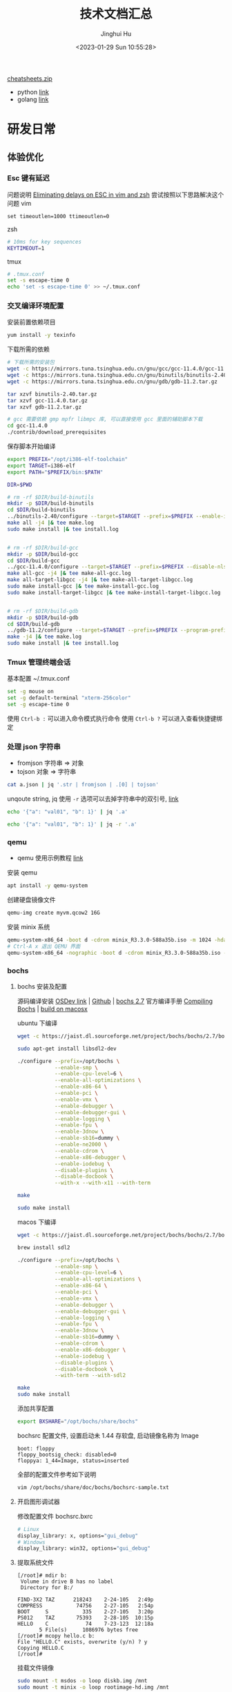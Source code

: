 #+TITLE: 技术文档汇总
#+AUTHOR: Jinghui Hu
#+EMAIL: hujinghui@buaa.edu.cn
#+DATE: <2023-01-29 Sun 10:55:28>
#+STARTUP: indent cache num inlineimages

[[https://cheatsheets.zip/][cheatsheets.zip]]
- python [[https://cheatsheets.zip/python][link]]
- golang [[https://cheatsheets.zip/go][link]]

* 研发日常
** 体验优化
*** Esc 键有延迟
问题说明 [[https://www.johnhawthorn.com/2012/09/vi-escape-delays/][Eliminating delays on ESC in vim and zsh]]
尝试按照以下思路解决这个问题
vim
#+BEGIN_SRC text
  set timeoutlen=1000 ttimeoutlen=0
#+END_SRC
zsh
#+BEGIN_SRC sh
  # 10ms for key sequences
  KEYTIMEOUT=1
#+END_SRC
tmux
#+BEGIN_SRC sh
  # .tmux.conf
  set -s escape-time 0
  echo 'set -s escape-time 0' >> ~/.tmux.conf
#+END_SRC
*** 交叉编译环境配置
安装前置依赖项目
#+BEGIN_SRC sh
  yum install -y texinfo
#+END_SRC

下载所需的依赖
#+BEGIN_SRC sh
  # 下载所需的安装包
  wget -c https://mirrors.tuna.tsinghua.edu.cn/gnu/gcc/gcc-11.4.0/gcc-11.4.0.tar.gz
  wget -c https://mirrors.tuna.tsinghua.edu.cn/gnu/binutils/binutils-2.40.tar.gz
  wget -c https://mirrors.tuna.tsinghua.edu.cn/gnu/gdb/gdb-11.2.tar.gz

  tar xzvf binutils-2.40.tar.gz
  tar xzvf gcc-11.4.0.tar.gz
  tar xzvf gdb-11.2.tar.gz

  # gcc 需要依赖 gmp mpfr libmpc 库, 可以直接使用 gcc 里面的辅助脚本下载
  cd gcc-11.4.0
  ./contrib/download_prerequisites
#+END_SRC

保存脚本开始编译
#+BEGIN_SRC sh
  export PREFIX="/opt/i386-elf-toolchain"
  export TARGET=i386-elf
  export PATH="$PREFIX/bin:$PATH"

  DIR=$PWD

  # rm -rf $DIR/build-binutils
  mkdir -p $DIR/build-binutils
  cd $DIR/build-binutils
  ../binutils-2.40/configure --target=$TARGET --prefix=$PREFIX --enable-interwork --enable-multilib --disable-nls --disable-werror |& tee configure.log
  make all -j4 |& tee make.log
  sudo make install |& tee install.log


  # rm -rf $DIR/build-gcc
  mkdir -p $DIR/build-gcc
  cd $DIR/build-gcc
  ../gcc-11.4.0/configure --target=$TARGET --prefix=$PREFIX --disable-nls --disable-libssp --enable-languages=c --without-headers |& tee configure.log
  make all-gcc -j4 |& tee make-all-gcc.log
  make all-target-libgcc -j4 |& tee make-all-target-libgcc.log
  sudo make install-gcc |& tee make-install-gcc.log
  sudo make install-target-libgcc |& tee make-install-target-libgcc.log


  # rm -rf $DIR/build-gdb
  mkdir -p $DIR/build-gdb
  cd $DIR/build-gdb
  ../gdb-11.2/configure --target=$TARGET --prefix=$PREFIX --program-prefix=i386-elf-
  make -j4 |& tee make.log
  sudo make install |& tee install.log
#+END_SRC

*** Tmux 管理终端会话
基本配置 ~/.tmux.conf
#+BEGIN_SRC sh
  set -g mouse on
  set -g default-terminal "xterm-256color"
  set -g escape-time 0
#+END_SRC

使用 ~Ctrl-b :~ 可以进入命令模式执行命令
使用 ~Ctrl-b ?~ 可以进入查看快捷键绑定

*** 处理 json 字符串
- fromjson 字符串 => 对象
- tojson 对象 => 字符串
#+BEGIN_SRC sh
  cat a.json | jq '.str | fromjson | .[0] | tojson'
#+END_SRC

unqoute string, jq 使用 =-r= 选项可以去掉字符串中的双引号, [[https://github.com/jqlang/jq/issues/1735][link]]
#+BEGIN_SRC sh :results output
  echo '{"a": "val01", "b": 1}' | jq '.a'
#+END_SRC

#+RESULTS:
: "val01"

#+BEGIN_SRC sh :results output
  echo '{"a": "val01", "b": 1}' | jq -r '.a'
#+END_SRC

#+RESULTS:
: val01

*** qemu
- qemu 使用示例教程 [[https://www.poftut.com/qemu-tutorial/][link]]

安装 qemu
#+BEGIN_SRC sh
  apt install -y qemu-system
#+END_SRC

创建硬盘镜像文件
#+BEGIN_SRC sh
  qemu-img create myvm.qcow2 16G
#+END_SRC

安装 minix 系统
#+BEGIN_SRC sh
  qemu-system-x86_64 -boot d -cdrom minix_R3.3.0-588a35b.iso -m 1024 -hda myvm.qcow2
  # Ctrl-A x 退出 QEMU 界面
  qemu-system-x86_64 -nographic -boot d -cdrom minix_R3.3.0-588a35b.iso -m 1024 -hda myvm.qcow2
#+END_SRC

*** bochs
**** bochs 安装及配置
源码编译安装 [[https://wiki.osdev.org/Bochs][OSDev link]] | [[https://github.com/bochs-emu/Bochs][Github]] | [[https://sourceforge.net/projects/bochs/files/bochs/2.7/][bochs 2.7]]
官方编译手册 [[https://bochs.sourceforge.io/doc/docbook/user/compiling.html][Compiling Bochs]] | [[https://rayanfam.com/topics/bochs-config-and-build-on-windows-and-os-x/][build on macosx]]

ubuntu 下编译
#+BEGIN_SRC sh
  wget -c https://jaist.dl.sourceforge.net/project/bochs/bochs/2.7/bochs-2.7.tar.gz

  sudo apt-get install libsdl2-dev

  ./configure --prefix=/opt/bochs \
              --enable-smp \
              --enable-cpu-level=6 \
              --enable-all-optimizations \
              --enable-x86-64 \
              --enable-pci \
              --enable-vmx \
              --enable-debugger \
              --enable-debugger-gui \
              --enable-logging \
              --enable-fpu \
              --enable-3dnow \
              --enable-sb16=dummy \
              --enable-ne2000 \
              --enable-cdrom \
              --enable-x86-debugger \
              --enable-iodebug \
              --disable-plugins \
              --disable-docbook \
              --with-x --with-x11 --with-term

  make

  sudo make install
#+END_SRC

macos 下编译
#+BEGIN_SRC sh
  wget -c https://jaist.dl.sourceforge.net/project/bochs/bochs/2.7/bochs-2.7.tar.gz

  brew install sdl2

  ./configure --prefix=/opt/bochs \
              --enable-smp \
              --enable-cpu-level=6 \
              --enable-all-optimizations \
              --enable-x86-64 \
              --enable-pci \
              --enable-vmx \
              --enable-debugger \
              --enable-debugger-gui \
              --enable-logging \
              --enable-fpu \
              --enable-3dnow \
              --enable-sb16=dummy \
              --enable-cdrom \
              --enable-x86-debugger \
              --enable-iodebug \
              --disable-plugins \
              --disable-docbook \
              --with-term --with-sdl2

  make
  sudo make install
#+END_SRC

添加共享配置
#+BEGIN_SRC sh
  export BXSHARE="/opt/bochs/share/bochs"
#+END_SRC

bochsrc 配置文件, 设置启动未 1.44 存软盘, 启动镜像名称为 Image
#+BEGIN_SRC text
  boot: floppy
  floppy_bootsig_check: disabled=0
  floppya: 1_44=Image, status=inserted
#+END_SRC

全部的配置文件参考如下说明
#+BEGIN_SRC sh
  vim /opt/bochs/share/doc/bochs/bochsrc-sample.txt
#+END_SRC

**** 开启图形调试器
修改配置文件 bochsrc.bxrc
#+BEGIN_SRC sh
  # Linux
  display_library: x, options="gui_debug"
  # Windows
  display_library: win32, options="gui_debug"
#+END_SRC

**** 提取系统文件
#+BEGIN_SRC text
  [/root]# mdir b:
   Volume in drive B has no label
   Directory for B:/

  FIND-3X2 TAZ      218243    2-24-105   2:49p
  COMPRESS           74756    2-27-105   2:54p
  BOOT     S           335    2-27-105   3:20p
  PS012    TAZ       75393    2-28-105  10:15p
  HELLO    C            74    7-23-123  12:18a
         5 File(s)     1086976 bytes free
  [/root]# mcopy hello.c b:
  File "HELLO.C" exists, overwrite (y/n) ? y
  Copying HELLO.C
  [/root]#
#+END_SRC

挂载文件镜像
#+BEGIN_SRC sh
  sudo mount -t msdos -o loop diskb.img /mnt
  sudo mount -t minix -o loop rootimage-hd.img /mnt
#+END_SRC

*** pandoc 文档格式转换
#+BEGIN_SRC sh
  pandoc --pdf-engine=xelatex \
         --toc --number-sections \
         -V date="$(date +'%Y-%m-%d %H:%M:%S')" \
         -V author="Jinghui Hu" \
         -V mainfont="SimSun" \
         -V documentclass=ctexart \
         -V geometry:margin='1in' \
         -o tech.pdf tech.org
#+END_SRC
** Emacs
*** 参考资料
1. 精选插件列表 [[https://github.com/emacs-tw/awesome-emacs][Awesome Emcas]]
2. Emacs Windows Binary [[http://mirrors.ustc.edu.cn/gnu/emacs/windows/][emacs-windows]]
*** 任务管理
1. 表格 [[info:org#The Spreadsheet][org#The Spreadsheet]]
   - 单元格公式: 输入 ~:=~ 后在单元格中直接编辑公式，或者 ~C-u C-c =~
   - 列公式: 输入 ~=~ 后在单元格中直接编辑公式，或者 ~C-c =~
   - 显示坐标: ~C-c }~
2. 绘图 [[info:org#Org Plot][org#Org Plot]]
3. 待办实现管理 [[info:org#TODO dependencies][org#TODO dependencies]]
4. 标签系统 [[info:org#Tags][org#Tags]]
5. 代码管理 [[info:org#Working with Source Code][org#Working with Source Code]]
6. buffer 设置 [[info:org#In-buffer Settings][org#In-buffer Settings]]
   - #+STARTUP: 启动设置
     #+BEGIN_QUOTE
       #+STARTUP: indent cache num inlineimages
     #+END_QUOTE
*** graphviz 参考连接
1. 图库 [[http://graphviz.org/gallery/][Gallery]]
2. [[file:../article/drawing-graphs-with-dot.org::+TITLE: 使用 dot 画图工具][文章]] | 快速入门 [[https://www.graphviz.org/pdf/dotguide.pdf][Drawing graphs with dot]]
3. 属性参考文档 [[http://www.graphviz.org/doc/info/attrs.html][Attrs]]

*** 无向图
#+BEGIN_SRC dot :exports results :file ../static/image/2023/0201/000024.png
  graph {
    A -- B -- C -- D;
    A -- C;
  }
#+END_SRC

#+RESULTS:
[[file:../static/image/2023/0201/000024.png]]

*** 有向图
#+BEGIN_SRC dot :exports results :file ../static/image/2023/0201/000219.png
  digraph {
    A -> B;
    A -> C;
    A -> D;
    B -> D;
  }
#+END_SRC

#+RESULTS:
[[file:../static/image/2023/0201/000219.png]]

*** 支持中文
#+BEGIN_SRC dot :exports results :file ../static/image/2023/0201/001233.png
  digraph {
    node [fontname="Microsoft Yahei"];
    outsys [label="外部系统"];
    innersys [label="内部系统"];
    outsys -> innersys;
  }
#+END_SRC

#+RESULTS:
[[file:../static/image/2023/0201/001233.png]]

*** 系统交互图
#+BEGIN_SRC dot :exports results :file ../static/image/2023/0201/001954.png
  digraph {
    size="8,8";
    node [fontname="Microsoft Yahei"];

    subgraph cluster_metadata {
      label = "元数据管理模块"; color = "lightgray"; style = "filled";
      module_meta_data [shape=record label="治理数据 | {Servie | Module | Field}"];
      module_meta_status [label="治理状态"];
      module_work_order [label="工单管理"];
    }

    subgraph cluster_detector {
      label = "劣化探测模块"; color = "lightgray"; style = "filled";
      module_data_preload [label="数据准备"];
      module_intern_checker [label="内置检测器"];
      module_extern_checker [label="外置检测器"];
    }

    module_data_preload -> module_intern_checker;
    module_data_preload -> module_extern_checker;

    module_data_preload -> module_meta_data [label="取"];
  }
#+END_SRC

#+RESULTS:
[[file:../static/image/2023/0201/001954.png]]
*** plantuml 绘图
[[http://eschulte.github.io/babel-dev/DONE-integrate-plantuml-support.html][Tutor]] | [[https://orgmode.org/worg/org-contrib/babel/languages/ob-doc-plantuml.html][Official]]

*** 批量删除 ^M 方法
#+BEGIN_EXAMPLE
  M-x replace-string RET C-q C-m RET RET
#+END_EXAMPLE

*** tramp ssh 到远程
配置远端 ~/.ssh/config, 添加别名
#+BEGIN_SRC text
  Host gitana
      Hostname gitana.jeanhwea.io
      Port 2222
      User admin
#+END_SRC

或者使用如下的 scheme 来访问, [[info:tramp#File name syntax][tramp#File name syntax]]
#+BEGIN_EXAMPLE
  M-x find-file /sshx:user@host#port:/path
#+END_EXAMPLE

zsh 解决 tramp 卡顿问题, 参考 [[https://www.emacswiki.org/emacs/TrampMode][TrampMode]] on Emacs Wiki
#+begin_src sh
  [[ $TERM == "dumb" ]] && unsetopt zle && PS1='$ ' && return
#+END_SRC

*** 设置文件类型
#+BEGIN_SRC text
  # -*- mode: conf; -*-
#+END_SRC

*** 设置本地文件配置
.dir-locals.el
#+BEGIN_SRC elisp
  ((java-mode . ((eval . (eglot-ensure)))))
#+END_SRC

.dir-locals.el 添加 eglot 保存自动格式化代码
#+BEGIN_SRC elisp
  ((c-mode . ((eval . (eglot-ensure))
                (eval . (add-hook 'before-save-hook #'eglot-format-buffer nil t))))
    (cc-mode . ((eval . (eglot-ensure)))))
#+END_SRC

*** 编辑二进制文件
#+BEGIN_EXAMPLE
  M-x hexl-mode
#+END_EXAMPLE

*** elisp 函数增强
1. 增强 defadvice [[info:elisp#Advising Functions][elisp#Advising Functions]]
2. 闭包 [[info:elisp#Closures][elisp#Closures]]

*** 设置文件显示自动换行
#+BEGIN_EXAMPLE
  M-x toggle-truncate-lines
#+END_EXAMPLE

*** evil 使用 mark 标记来快速跳转
使用 evil 的 mark 来快速完成文件跳转
- m<reg> 设置 mark, 例如: ma, mm
- '<reg> 跳转到 mark, 例如: 'a, 'm
- :marks 显示所有的 mark

注意: <reg> 区分大小写，小写字母只能在本文件内跳转，大写字母可以实现跨文件跳转

*** libvterm 编译失败
#+BEGIN_EXAMPLE
  -- System libvterm not found: libvterm will be downloaded and compiled as part of the build process
  CMake Error at CMakeLists.txt:71 (message):
    libtool not found.  Please install libtool


  -- Configuring incomplete, errors occurred!
  See also "/home/jeffrey/.emacs.d/elpa/vterm-20230417.424/build/CMakeFiles/CMakeOutput.log".
  make: *** No targets specified and no makefile found.  Stop.
  /home/jeffrey/.emacs.d/elpa/vterm-20230417.424
#+END_EXAMPLE

解决方法，安装对应库
#+BEGIN_SRC sh
  sudo apt install cmake libtool libtool-bin
#+END_SRC

*** profiler 启动性能分析
#+BEGIN_SRC elisp
  ;; ~/.emacs.d/init.el 开始
  (profiler-start 'cpu)

  ;; ~/.emacs.d/init.el 结束
  (profiler-stop)
  (profiler-report)
#+END_SRC

** Java
*** Maven
**** 配置国内下载镜像源
~/.m2/settings.xml | [[https://developer.aliyun.com/mvn/guide][link]]
#+BEGIN_SRC xml
  <servers>
    <server>
      <id>nexus</id>
      <username>user01</username>
      <password>passwd</password>
    </server>
  </servers>

  <mirrors>
    <mirror>
      <id>aliyun</id>
      <mirrorOf>*</mirrorOf>
      <name>Aliyun Public Repository</name>
      <url>https://maven.aliyun.com/repository/public</url>
    </mirror>
  </mirrors>
#+END_SRC

**** Nexus 依赖包上传
  新建一个 ~mavenimport.sh~ 脚本放到 repository 文件夹下
  #+BEGIN_SRC sh
    #!/bin/bash
    while getopts ":r:u:p:" opt; do
      case $opt in
        r) REPO_URL="$OPTARG"
           ;;
        u) USERNAME="$OPTARG"
           ;;
        p) PASSWORD="$OPTARG"
           ;;
      esac
    done

    find . -type f \
         -not -path '*/\.*' \
         -not -path '*/\^archetype\-catalog\.xml*' \
         -not -path '*/\maven\-metadata\-local**\.xml' \
         -not -path '*/\^maven\-metadata\-deployment*\.xml' \
         -exec curl -u $USERNAME:$PASSWORD -X PUT -v -T {} $REPO_URL{} \;

  #+END_SRC

  一般需要上传 release 和 snapshot 两个仓库
  #+BEGIN_SRC sh
    sh mavenimport.sh -u user -p pass123 -r http://192.168.0.123:8081/repository/maven-releases/
    sh mavenimport.sh -u user -p pass123 -r http://192.168.0.123:8081/repository/maven-snapshots/
  #+END_SRC
**** 添加本地 JAR 包
在 pom.xml 文件中直接添加引用
#+BEGIN_SRC xml
  <!-- 添加数据库驱动安装包 -->
  <dependency>
    <groupId>com.oracle</groupId>
    <artifactId>ojdbc6</artifactId>
    <version>11.2.0.4.0</version>
    <scope>system</scope>
    <systemPath>${project.basedir}/src/main/resources/lib/ojdbc6.jar</systemPath>
  </dependency>
#+END_SRC

**** 添加项目过滤
在 pom.xml 文件中开启编译过滤
#+BEGIN_SRC xml
  <build>
    <resources>
      <resource>
        <directory>src/main/resources</directory>
        <filtering>true</filtering>
      </resource>
    </resources>
  </build>
#+END_SRC

引用 pom.xml 文件中的配置
#+BEGIN_SRC yaml
  spring:
    application:
      version: @project.version@
#+END_SRC

*** Gradle
**** 配置 http/https 代理服务器
~/.gradle/gradle.properties
#+BEGIN_SRC conf
  systemProp.http.proxyHost=192.168.xxx.yyy
  systemProp.http.proxyPort=8080
  systemProp.http.nonProxyHosts=localhost
  systemProp.https.proxyHost=192.168.xxx.yyy
  systemProp.https.proxyPort=8080
  systemProp.https.nonProxyHosts=localhost
#+END_SRC

*** Spring Framework
1. 代码 [[https://github.com/spring-projects/spring-framework][Source]] | [[https://github.com/Jeanhwea/spring-framework/tree/jh/5.3.25][jh/5.3.25]]
2. 编译 [[https://github.com/spring-projects/spring-framework/wiki/Build-from-Source][BUILD]] => Java8 切到 5.3 分支
   #+BEGIN_SRC sh
     # 编译
     ./gradlew build
     # 跳过测试用例
     ./gradlew build -x test
   #+END_SRC
3. 编译文档, 依赖 asciidoctor
   #+BEGIN_SRC sh
     ./gradlew asciidoctor
   #+END_SRC
4. 查看 tasks
   #+BEGIN_SRC sh :results output :dir ../../spring-framework
     ./gradlew tasks
   #+END_SRC
5. 生成代码流量跳转 TAGS
   #+BEGIN_SRC sh
     # 生成跳转的 TAG
     ctags -e -R --languages=java .
   #+END_SRC

*** Spring Boot
**** 启动传参
#+BEGIN_SRC sh
  mvn spring-boot:run -Dspring-boot.run.jvmArguments="-Xdebug -Dfile.encoding=UTF-8"
#+END_SRC

*** JVM
**** 编译 JDK
1. OpenJDK 编译说明 [[https://openjdk.org/groups/build/][link]]
2. JDK 8 编译说明 [[https://hg.openjdk.org/jdk8/jdk8/raw-file/tip/README-builds.html][link]]
#+BEGIN_SRC sh
  git clone git@github.com:openjdk/jdk.git
  git checkout -b jh/jdk8-b99 jdk8-b99

  # 配置 & 编译
  MAKE=/usr/bin/make ./configure
  JOBS=12 /usr/bin/make all
#+END_SRC
**** 垃圾回收
控制堆内存
#+BEGIN_SRC sh
  java -Xss256M -Xms4G -Xmx4G -jar app.jar
#+END_SRC

使用 G1 垃圾收集器 (Garbage-First)
- MaxGCPauseMillis 回收暂停时间 300 毫秒
#+BEGIN_SRC sh
  java -XX:+UseG1GC -XX:MaxGCPauseMillis=300 -jar app.jar
#+END_SRC

打印 GC 日志，方便调试
#+BEGIN_SRC sh
  java -Xloggc:/app/log/gc.log -XX:+PrintGCDateStamps -XX:+PrintGCTimeStamps -XX:+PrintGCDetails -jar app.jar
#+END_SRC

G1 打印的日志举例
#+BEGIN_EXAMPLE
  OpenJDK 64-Bit Server VM (25.342-b07) for linux-amd64 JRE (1.8.0_342-b07), built on Jul 16 2022 09:19:19 by "openjdk" with gcc 4.4.7 20120313 (Red Hat 4.4.7-23)
  Memory: 4k page, physical 32945904k(5742728k free), swap 8257532k(8213756k free)
  CommandLine flags: -XX:InitialHeapSize=2147483648 -XX:MaxGCPauseMillis=300 -XX:MaxHeapSize=2147483648 -XX:+PrintGC -XX:+PrintGCDateStamps -XX:+PrintGCDetails -XX:+PrintGCTimeStamps -XX:ThreadStackSize=131072 -XX:+UseCompressedClassPointers -XX:+UseCompressedOops -XX:+UseG1GC
  2023-09-22T11:52:27.442+0800: 0.703: [GC pause (G1 Evacuation Pause) (young), 0.0108449 secs]
  ....
  2023-09-22T11:52:31.179+0800: 4.440: [GC remark 2023-09-22T11:52:31.179+0800: 4.440: [Finalize Marking, 0.0026141 secs] 2023-09-22T11:52:31.182+0800: 4.443: [GC ref-proc, 0.0011447 secs] 2023-09-22T11:52:31.183+0800: 4.444: [Unloading, 0.0061893 secs], 0.0105824 secs]
   [Times: user=0.04 sys=0.00, real=0.01 secs]
  2023-09-22T11:52:31.190+0800: 4.451: [GC cleanup 16895K->16895K(2048M), 0.0028270 secs]
   [Times: user=0.01 sys=0.01, real=0.00 secs]
  2023-09-22T11:52:34.081+0800: 7.342: [GC pause (Metadata GC Threshold) (young) (initial-mark), 0.0320499 secs]
     [Parallel Time: 26.9 ms, GC Workers: 8]
        [GC Worker Start (ms): Min: 7342.4, Avg: 7343.4, Max: 7346.0, Diff: 3.6]
        [Ext Root Scanning (ms): Min: 5.4, Avg: 7.6, Max: 9.4, Diff: 4.0, Sum: 60.7]
        [Update RS (ms): Min: 0.0, Avg: 0.0, Max: 0.0, Diff: 0.0, Sum: 0.0]
           [Processed Buffers: Min: 0, Avg: 0.0, Max: 0, Diff: 0, Sum: 0]
        [Scan RS (ms): Min: 0.1, Avg: 0.1, Max: 0.3, Diff: 0.2, Sum: 1.1]
        [Code Root Scanning (ms): Min: 0.0, Avg: 3.7, Max: 14.8, Diff: 14.8, Sum: 29.5]
        [Object Copy (ms): Min: 1.8, Avg: 13.9, Max: 17.8, Diff: 16.1, Sum: 111.1]
        [Termination (ms): Min: 0.0, Avg: 0.1, Max: 0.2, Diff: 0.2, Sum: 1.1]
           [Termination Attempts: Min: 1, Avg: 129.5, Max: 186, Diff: 185, Sum: 1036]
        [GC Worker Other (ms): Min: 0.0, Avg: 0.0, Max: 0.1, Diff: 0.0, Sum: 0.2]
        [GC Worker Total (ms): Min: 22.8, Avg: 25.5, Max: 26.4, Diff: 3.6, Sum: 203.8]
        [GC Worker End (ms): Min: 7368.8, Avg: 7368.8, Max: 7368.9, Diff: 0.0]
     [Code Root Fixup: 0.3 ms]
     [Code Root Purge: 0.0 ms]
     [Clear CT: 0.4 ms]
     [Other: 4.5 ms]
        [Choose CSet: 0.0 ms]
        [Ref Proc: 2.8 ms]
        [Ref Enq: 0.1 ms]
        [Redirty Cards: 0.3 ms]
        [Humongous Register: 0.1 ms]
        [Humongous Reclaim: 0.0 ms]
        [Free CSet: 0.7 ms]
     [Eden: 643.0M(1212.0M)->0.0B(1200.0M) Survivors: 16384.0K->28672.0K Heap: 658.0M(2048.0M)->28160.0K(2048.0M)]
   [Times: user=0.14 sys=0.01, real=0.03 secs]
#+END_EXAMPLE

*** SDK Man
1. 官网 [[https://sdkman.io/][link]]
#+BEGIN_SRC sh
  # 安装 SDK Man
  curl -s "https://get.sdkman.io" | bash

  # 安装 JDK
  sdk list java
  sdk install java 11.0.19-tem
  sdk install java 8.0.372-tem
  sdk install java 17.0.7-tem

  # 离线安装, 创建 SDK 包为 8.0.191-online
  sdk install java 8.0.191-online /opt/admin/java
  export JAVA_HOME=/opt/admin/java

  # 修改默认 SDK 版本
  sdk list java | grep installed
  sdk default java 11.0.19-zulu

  # 环境
  # 初始化环境, 生成 .sdkmanrc
  sdk env init
  # 安装环境
  sdk env install
  # 切换环境
  sdk env
  # 清除环境
  sdk env clear


  # 安装其他 SDK 工具
  sdk install gradle
  sdk install java
  sdk install hadoop
  sdk install ant

  # 强制更新 SDK Man
  sdk selfupdate force
#+END_SRC

** Golang
*** go module 初始化项目
#+BEGIN_SRC sh
  mkdir genco
  cd genco
  go mod init genco
#+END_SRC

*** 使用私有仓库
配置私有仓库环境变量
#+BEGIN_SRC sh
  export GOINSECURE="gitana.jeanhwea.io"
  export GOPRIVATE="*.jeanhwea.io"
#+END_SRC

配置 ~/.gitconfig
#+BEGIN_SRC conf
  [url "ssh://git@gitana.jeanhwea.io/"]
      insteadOf = http://gitana.jeanhwea.io/
#+END_SRC

获取对应的包
#+BEGIN_SRC sh
  go get gitana.jeanhwea.io/stock/common
#+END_SRC

*** 使用本地仓库
参考官网介绍 [[https://go.dev/doc/modules/managing-dependencies#local_directory][link]]
#+BEGIN_SRC sh
  go mod edit -replace=example.com/theirmodule@v0.0.0-unpublished=../theirmodule
#+END_SRC

或者直接在 go.mod 文件中添加
#+BEGIN_SRC text
  replace gitana.jeanhwea.io/stock/common => ../common
#+END_SRC

*** IDL
定义的结果如下
1. [[https://thrift.apache.org/][Apache Thrift]]
2. [[https://diwakergupta.github.io/thrift-missing-guide/][Thrift: The Missing Guide]]

Java 配置 thrift | [[https://thrift.apache.org/docs/BuildingFromSource][build]]
#+BEGIN_SRC sh
  wget -c https://dlcdn.apache.org/thrift/0.19.0/thrift-0.19.0.tar.gz
  ./bootstrap.sh
  ./configure --with-java=yes --with-nodejs=no --with-go=no --with-cpp=no --with-lua=no --with-python=no
  make
  sudo make install
#+END_SRC

生成 Java 代码
#+BEGIN_SRC sh
  thrift -r --gen java tutorial.thrift
#+END_SRC

IDL 格式化工具 [[https://github.com/thrift-labs/thrift-fmt][link]]
#+BEGIN_SRC sh
  pip install thrift-fmt
#+END_SRC

*** hertz
操作手册 [[https://www.cloudwego.io/docs/hertz/][hertz]]
#+BEGIN_SRC sh
  hz new -module github.com/jeanhwea/appname -idl idl/appname.thrift
  hz update -idl idl/appname.thrift
  go mod edit -replace github.com/apache/thrift=github.com/apache/thrift@v0.13.0
#+END_SRC

*** kitex
Kitex 微服务架构工具 [[https://www.cloudwego.io/zh/docs/kitex/][kitex]]
*** profile 性能分析
通过如下命令生成分析文件，官网工具介绍 [[https://go.dev/doc/diagnostics][diagnostics]]
#+BEGIN_SRC sh
  # cpu 性能分析
  go test -cpuprofile ./output/cpu.prof -run TestSched01 ./app/sched
  # 内存 性能分析
  go test -memprofile ./output/mem.prof -run TestSched01 ./app/sched
  # cpu 内存性能分析
  go test -cpuprofile ./output/cpu.prof -memprofile ./output/mem.prof -run TestSched01 ./app/sched
#+END_SRC

使用 go tool 查看文件
#+BEGIN_SRC sh
  go tool pprof ./output/cpu.prof
#+END_SRC

查看 cpu 性能分析结果
#+BEGIN_EXAMPLE
  $ go tool pprof ./output/cpu.prof
  File: sched.test
  Type: cpu
  Time: Aug 30, 2023 at 8:51am (CST)
  Duration: 201.60ms, Total samples = 70ms (34.72%)
  Entering interactive mode (type "help" for commands, "o" for options)
  (pprof) top 5
  Showing nodes accounting for 70ms, 100% of 70ms total
  Showing top 5 nodes out of 32
        flat  flat%   sum%        cum   cum%
        40ms 57.14% 57.14%       40ms 57.14%  runtime/internal/syscall.Syscall6
        10ms 14.29% 71.43%       10ms 14.29%  github.com/sirupsen/logrus.(*TextFormatter).Format
        10ms 14.29% 85.71%       10ms 14.29%  runtime.heapBitsSetType
        10ms 14.29%   100%       10ms 14.29%  time.Now
           0     0%   100%       60ms 85.71%  github.com/sirupsen/logrus.(*Entry).Info
  (pprof) top 5 -cum
  Showing nodes accounting for 0, 0% of 70ms total
  Showing top 5 nodes out of 32
        flat  flat%   sum%        cum   cum%
           0     0%     0%       70ms   100%  mtiisl.cn/gitlab/xifei/patok/app/sched.(*Sched).StartSched
           0     0%     0%       70ms   100%  mtiisl.cn/gitlab/xifei/patok/app/sched.TestSched01
           0     0%     0%       70ms   100%  testing.tRunner
           0     0%     0%       60ms 85.71%  github.com/sirupsen/logrus.(*Entry).Info (inline)
           0     0%     0%       60ms 85.71%  github.com/sirupsen/logrus.(*Entry).Log
  (pprof)
#+END_EXAMPLE

查看内存性能分析结果
#+BEGIN_EXAMPLE
  $ go tool pprof ./output/mem.prof
  File: sched.test
  Type: alloc_space
  Time: Aug 30, 2023 at 8:47am (CST)
  Entering interactive mode (type "help" for commands, "o" for options)
  (pprof) top
  Showing nodes accounting for 3693.94kB, 100% of 3693.94kB total
  Showing top 10 nodes out of 29
        flat  flat%   sum%        cum   cum%
   1184.27kB 32.06% 32.06%  1184.27kB 32.06%  runtime/pprof.StartCPUProfile
    902.59kB 24.43% 56.49%  1485.59kB 40.22%  compress/flate.NewWriter (inline)
    583.01kB 15.78% 72.28%   583.01kB 15.78%  compress/flate.newDeflateFast (inline)
    512.07kB 13.86% 86.14%   512.07kB 13.86%  fmt.Sprintf
    512.01kB 13.86%   100%   512.01kB 13.86%  fmt.Sprint
           0     0%   100%   583.01kB 15.78%  compress/flate.(*compressor).init
           0     0%   100%  1485.59kB 40.22%  compress/gzip.(*Writer).Write
           0     0%   100%  1024.08kB 27.72%  github.com/sirupsen/logrus.(*Entry).Info
           0     0%   100%  1024.08kB 27.72%  github.com/sirupsen/logrus.(*Entry).Log
           0     0%   100%   512.07kB 13.86%  github.com/sirupsen/logrus.(*Entry).log
  (pprof) top -cum
  Showing nodes accounting for 2086.86kB, 56.49% of 3693.94kB total
  Showing top 10 nodes out of 29
        flat  flat%   sum%        cum   cum%
    902.59kB 24.43% 24.43%  1485.59kB 40.22%  compress/flate.NewWriter (inline)
           0     0% 24.43%  1485.59kB 40.22%  compress/gzip.(*Writer).Write
           0     0% 24.43%  1485.59kB 40.22%  runtime/pprof.(*profileBuilder).build
           0     0% 24.43%  1485.59kB 40.22%  runtime/pprof.profileWriter
           0     0% 24.43%  1184.27kB 32.06%  main.main
           0     0% 24.43%  1184.27kB 32.06%  runtime.main
   1184.27kB 32.06% 56.49%  1184.27kB 32.06%  runtime/pprof.StartCPUProfile
           0     0% 56.49%  1184.27kB 32.06%  testing.(*M).Run
           0     0% 56.49%  1184.27kB 32.06%  testing.(*M).before
           0     0% 56.49%  1184.27kB 32.06%  testing/internal/testdeps.TestDeps.StartCPUProfile
  (pprof)
#+END_EXAMPLE

产出 PDF 性能分析报告
#+BEGIN_SRC sh
  # 安装图像生成工具
  sudo apt install graphviz
  sudo brew install graphviz
  # 生成 PDF 报告
  go tool pprof --pdf ./output/cpu.prof > cpu.pdf
  go tool pprof --pdf ./output/mem.prof > mem.pdf
#+END_SRC

*** 源码编译
下载代码后直接执行如下命令进行编译
#+BEGIN_SRC sh
  cd src
  GOOS=linux GOARCH=amd64 ./bootstrap.bash
#+END_SRC

*** 泛型写法
#+BEGIN_SRC go
  import (
          "sort"
  )

  // ~string 表示底层时 string 类型的集合
  func IterMap[K ~string, V any](m map[K]V, fn func(k K, v V)) {
          keys := make([]string, 0, len(m))
          for k := range m {
                  keys = append(keys, string(k))
          }
          sort.Strings(keys)
          for _, k := range keys {
                  fn(K(k), m[K(k)])
          }
  }
#+END_SRC

*** 垃圾回收
通过环境变量来开启打印 gc
#+BEGIN_SRC sh
  GODEBUG='gctrace=1' ./app
#+END_SRC

日志样例
#+BEGIN_EXAMPLE
  gc 7 @722.445s 0%: 0.099+2.3+0.017 ms clock, 0.79+0/4.5/0+0.13 ms cpu, 1->1->1 MB, 4 MB goal, 0 MB stacks, 0 MB globals, 8 P
  GC forced
  gc 8 @842.465s 0%: 0.084+1.7+0.006 ms clock, 0.67+0/3.3/0+0.049 ms cpu, 1->1->1 MB, 4 MB goal, 0 MB stacks, 0 MB globals, 8 P
  GC forced
  gc 9 @962.486s 0%: 0.10+2.3+0.008 ms clock, 0.84+0/4.4/0+0.065 ms cpu, 1->1->1 MB, 4 MB goal, 0 MB stacks, 0 MB globals, 8 P
  GC forced
#+END_EXAMPLE

*** 常用 API
#+BEGIN_SRC go
  ok := strings.HasPrefix(msg, "ERROR[")
  i := strings.Index(msg, "]")
  code, err1 := strconv.Atoi(msg[6:i])
#+END_SRC

** MySQL
*** 参考资料
1. MySQL 开发文档 8.0.30  [[https://dev.mysql.com/doc/dev/mysql-server/8.0.30/PAGE_GET_STARTED.html#start_source][Source Code Documents]]
2. MySQL 使用文档 [[https://dev.mysql.com/doc/refman/8.0/en/innodb-storage-engine.html][InnoDB Storage Engine]]
3. 专栏 [[https://learn.lianglianglee.com/%E4%B8%93%E6%A0%8F/MySQL%E5%AE%9E%E6%88%9845%E8%AE%B2][MySQL 实战 45 讲]]
4. 三方库 [[https://gorm.io/docs/index.html][GORM]] | [[https://docs.spring.io/spring-data/jpa/docs/2.7.7/reference/html/][JPA]] | [[https://github.com/mybatis/mybatis-3][mybatis-3]]

*** 主从架构实验环境
**** 配置 Docker 环境
1. 安装 Docker Server
2. 参考文档 [[https://docs.docker.com/compose/install/other][Install the Compose standalone]] 安装 docker-compose
3. 编写启动配置文件 [[file:env-mysql/][MySQL 主备配置]]
4. docker hub [[https://hub.docker.com/_/mysql][mysql 镜像]]
5. 启动服务
#+BEGIN_SRC sh :dir env-mysql
  docker-compose up -d
#+END_SRC

**** 配置主备环境
***** 查看主备网络配置
#+BEGIN_SRC sh :results output
  docker inspect mysql-master | jq '.[0].NetworkSettings.Networks.dbnet.IPAddress'
  docker inspect mysql-slave  | jq '.[0].NetworkSettings.Networks.dbnet.IPAddress'
#+END_SRC

#+RESULTS:
: "172.20.0.100"
: "172.20.0.101"

查看主机网络
#+BEGIN_SRC sh
  docker network ls
#+END_SRC

#+RESULTS:
| NETWORK      | ID       | NAME   | DRIVER | SCOPE |
| e09faf7e7340 | dbnet    | bridge | local  |       |
| c21a61df1551 | none     | null   | local  |       |

***** 主库配置备库用户的访问权限
:properties:
:header-args:sql: :engine mysql :dbhost 127.0.0.1 :dbport 9001 :database test01 :dbuser root :dbpassword p111
:end:

#+BEGIN_SRC sql :results output
  create user "user02"@"%" identified by "user02";
  grant replication slave on *.* to "user02"@"%";
  flush privileges;
#+END_SRC

#+RESULTS:

#+BEGIN_SRC sql
  show master status
#+END_SRC

#+RESULTS:
| File             | Position | Binlog_Do_DB | Binlog_Ignore_DB | Executed_Gtid_Set |
|------------------+----------+--------------+------------------+-------------------|
| mysql-bin.000003 |      841 | test01       |                  |                   |

***** 备库同步配置
:properties:
:header-args:sql: :engine mysql :dbhost 127.0.0.1 :dbport 9002 :database test01 :dbuser root :dbpassword p222
:end:

#+BEGIN_SRC sql :results output
  # 这里的 host 等参数需要根据主库的配置修改
  -- change master to master_host='172.20.0.100', master_user='user02', master_password='user02', master_log_file='1.000003', master_log_pos=823;
  -- change master to master_host='mysql-master', master_user='user02', master_password='user02', master_log_file='mysql-bin.000003', master_log_pos=0;
  change master to master_host='mysql-master', master_user='user02', master_password='user02', master_log_file='mysql-bin.000003', master_log_pos=841;
#+END_SRC

#+RESULTS:

#+BEGIN_SRC sql :results output
   start slave;
#+END_SRC

#+RESULTS:

#+BEGIN_SRC sql :results output
  show slave status\G
#+END_SRC

#+RESULTS:
#+begin_example
,*************************** 1. row ***************************
               Slave_IO_State: Waiting for source to send event
                  Master_Host: mysql-master
                  Master_User: user02
                  Master_Port: 3306
                Connect_Retry: 60
              Master_Log_File: mysql-bin.000003
          Read_Master_Log_Pos: 841
               Relay_Log_File: 1e8e597992df-relay-bin.000002
                Relay_Log_Pos: 326
        Relay_Master_Log_File: mysql-bin.000003
             Slave_IO_Running: Yes
            Slave_SQL_Running: Yes
              Replicate_Do_DB:
          Replicate_Ignore_DB:
           Replicate_Do_Table:
       Replicate_Ignore_Table:
      Replicate_Wild_Do_Table:
  Replicate_Wild_Ignore_Table:
                   Last_Errno: 0
                   Last_Error:
                 Skip_Counter: 0
          Exec_Master_Log_Pos: 841
              Relay_Log_Space: 543
              Until_Condition: None
               Until_Log_File:
                Until_Log_Pos: 0
           Master_SSL_Allowed: No
           Master_SSL_CA_File:
           Master_SSL_CA_Path:
              Master_SSL_Cert:
            Master_SSL_Cipher:
               Master_SSL_Key:
        Seconds_Behind_Master: 0
Master_SSL_Verify_Server_Cert: No
                Last_IO_Errno: 0
                Last_IO_Error:
               Last_SQL_Errno: 0
               Last_SQL_Error:
  Replicate_Ignore_Server_Ids:
             Master_Server_Id: 100
                  Master_UUID: 860a4dac-94f0-11ed-a2f3-0242ac140064
             Master_Info_File: mysql.slave_master_info
                    SQL_Delay: 0
          SQL_Remaining_Delay: NULL
      Slave_SQL_Running_State: Replica has read all relay log; waiting for more updates
           Master_Retry_Count: 86400
                  Master_Bind:
      Last_IO_Error_Timestamp:
     Last_SQL_Error_Timestamp:
               Master_SSL_Crl:
           Master_SSL_Crlpath:
           Retrieved_Gtid_Set:
            Executed_Gtid_Set:
                Auto_Position: 0
         Replicate_Rewrite_DB:
                 Channel_Name:
           Master_TLS_Version:
       Master_public_key_path:
        Get_master_public_key: 0
            Network_Namespace:
#+end_example

如果出现这样的两行表示结果是正确的
#+begin_quote
Slave_IO_Running: Yes
Slave_SQL_Running: Yes
#+end_quote

重置 slave
#+BEGIN_SRC sql :results output
  stop slave;
  reset slave;
#+END_SRC

***** 主库建表
:properties:
:header-args:sql: :engine mysql :dbhost 127.0.0.1 :dbport 9001 :database test01 :dbuser root :dbpassword p111
:end:

#+BEGIN_SRC sql :results output
  create table t (
    id int primary key auto_increment,
    c int
  );
#+END_SRC

#+RESULTS:

#+BEGIN_SRC sql :results output
  insert into t(c) values (1), (2), (3);
#+END_SRC

#+RESULTS:

#+BEGIN_SRC sql :results output
  delete from t where id < 10;
#+END_SRC

#+RESULTS:

***** 备库查询
:properties:
:header-args:sql: :engine mysql :dbhost 127.0.0.1 :dbport 9002 :database test01 :dbuser root :dbpassword p222
:end:

#+BEGIN_SRC sql
  select * from t;
#+END_SRC

**** 设置登录别名
#+BEGIN_SRC sh
  alias my1="MYSQL_PWD=p111   mysql -h127.0.0.1 -uroot -P9001"
  alias my2="MYSQL_PWD=p222   mysql -h127.0.0.1 -uroot -P9002"
  alias u01="MYSQL_PWD=user01 mysql -h127.0.0.1 -uuser01 -P9001 test01"
  alias u02="MYSQL_PWD=user02 mysql -h127.0.0.1 -uuser02 -P9002 test01"
  alias m100='docker exec -it mysql-master /bin/bash'
  alias m101='docker exec -it mysql-slave /bin/bash'
#+END_SRC

*** 运维主题
**** 创建用户 & 授权访问数据库
#+BEGIN_SRC sql
  create user 'jeffrey'@'%' identified by 'hello';
  grant all privileges on employees.* to 'jeffrey'@'%';
  flush privileges;
#+END_SRC

**** 查看当前用户权限
#+BEGIN_SRC sql
  select user, host from mysql.user;
#+END_SRC
**** 修改用户密码
#+BEGIN_SRC sql
  use mysql;
  set password for 'jeffrey'@'%' = password('root');
  update user set password = password('new.password') where user = 'jeffrey' and host = '%';
  update user set host = '%' where user = 'root';
  flush privileges;

  alter user 'jeffrey'@'%' identified by 'mypass';
#+END_SRC
**** 重建表
InnoDB 不支持直接优化表
#+BEGIN_EXAMPLE
  mysql> optimize table price_daily;
  +-----------------------------+----------+----------+-------------------------------------------------------------------+
  | Table                       | Op       | Msg_type | Msg_text                                                          |
  +-----------------------------+----------+----------+-------------------------------------------------------------------+
  | prod_alpen_dict.price_daily | optimize | note     | Table does not support optimize, doing recreate + analyze instead |
  | prod_alpen_dict.price_daily | optimize | status   | OK                                                                |
  +-----------------------------+----------+----------+-------------------------------------------------------------------+
#+END_EXAMPLE

InnoDB 需要重建后分析来优化表，对应 SQL 如下
#+BEGIN_SRC sql
  -- recreate
  alter table price_daily engine=innodb;
  -- analyze
  analyze table price_daily;
#+END_SRC

#+BEGIN_EXAMPLE
  mysql> alter table price_daily engine=innodb;
  Query OK, 0 rows affected (3 min 2.06 sec)
  Records: 0  Duplicates: 0  Warnings: 0
  mysql> analyze table price_daily;
  +-----------------------------+---------+----------+----------+
  | Table                       | Op      | Msg_type | Msg_text |
  +-----------------------------+---------+----------+----------+
  | prod_alpen_dict.price_daily | analyze | status   | OK       |
  +-----------------------------+---------+----------+----------+
  1 row in set (0.04 sec)
#+END_EXAMPLE

**** 高可用部署方案
1. 全同步复制 5.7.17 后版本
   - GTID 模式下运行
   - 日志为 row 格式
2. MGR
   - 基于 raft 算法自动选主
   - 保证 N/2 + 1 节点可用
   - 基于 MySQL 插件实现，部分方便

*** 源码研究
1. 专栏 [[https://learn.lianglianglee.com/%E4%B8%93%E6%A0%8F/MySQL%E5%AE%9E%E6%88%9845%E8%AE%B2][MySQL45]] | [[https://blog.jcole.us/innodb/][Data Structure]] | [[http://www.unofficialmysqlguide.com/introduction.html][Unofficial Optimizer Guide]]
2. [[file:mysql-source-code.org][MySQL 源码笔记]]
3. 示例数据库 [[https://dev.mysql.com/doc/employee/en/employees-installation.html][Employees Sample Database]] | [[https://github.com/datacharmer/test_db][Github]] | [[https://dev.mysql.com/doc/index-other.html][Example DB: world, sakila]]
4. 代码阅读分享
   - [[file:../mysql/share-01-mysql-group-by-analysis.org][GroupBy 语句实现原理探索]]
   - [[file:../mysql/share-02-mysql-optimize.org][MySQL 优化器实现原理探索]]
**** 安装编译调试环境
1. 系统依赖安装
   #+BEGIN_SRC sh
     # 安装依赖包
     yum update

     yum install -y net-tools vim tmux tree kernel-devel kernel-doc kernel-headers \
         samba samba-client ntp rsync curl git wget

     yum install -y binutils compat-libcap1 compat-libstdc++-33 gcc gcc-c++ glibc \
         glibc-devel ksh libgcc libstdc++ libstdc++-devel libaio libaio-devel libXi \
         libXtst make sysstat unixODBC unixODBC-devel oracleasm-support zip unzip \
         python-devel python rpm-build redhat-rpm-config asciidoc hmaccalc \
         perl-ExtUtils-Embed pesign xmlto audit-libs-devel binutils-devel \
         elfutils-devel elfutils-libelf-devel ncurses-devel bison-devel newt-devel \
         python3 python3-devel \
         numactl-devel pciutils-devel python-devel zlib-devel readline-devel
   #+END_SRC
2. 编译工具安装 [[https://gcc.gnu.org/install/][GCC]] | [[https://www.sourceware.org/gdb/][GDB]]
   #+BEGIN_SRC sh
     # gcc
     wget https://mirrors.tuna.tsinghua.edu.cn/gnu/gcc/gcc-12.1.0/gcc-12.1.0.tar.gz
     # 下载 gcc 的依赖
     ./contrib/download_prerequisites
     # --enable-multilib 开启 32 位库支持
     ./configure --prefix=/usr/local/gcc --disable-multilib
     make
     make install

     # gdb
     wget https://mirrors.tuna.tsinghua.edu.cn/gnu/gdb/gdb-12.1.tar.gz
     ./configure --prefix=/usr/local/gdb
     make
     make install
   #+END_SRC
   添加环境变量
   #+BEGIN_SRC sh
     export PATH=/usr/local/gcc/bin:$PATH
     export LD_LIBRARY_PATH=/usr/local/gcc/lib64:$LD_LIBRARY_PATH
     export PATH=/usr/local/gdb/bin:$PATH
   #+END_SRC
4. cmake 安装 [[https://cmake.org/install/][CMake Install]]
   #+BEGIN_SRC sh
     # 下载代码
     curl -OL https://github.com/Kitware/CMake/releases/download/v3.25.2/cmake-3.25.2.tar.gz
     # 编译安装
     ./bootstrap --prefix=/usr/local/cmake
     make
     make install
   #+END_SRC
   添加环境变量
   #+BEGIN_SRC sh
     export PATH=/usr/local/cmake/bin:$PATH
   #+END_SRC
5. boost 下载并安装
   #+BEGIN_SRC sh
     wget -c https://boostorg.jfrog.io/artifactory/main/release/1.77.0/source/boost_1_77_0.tar.bz2
     tar xjvf boost_1_77_0.tar.bz2
   #+END_SRC
**** 编译代码及初始数据库
1. 参考资料 [[https://dev.mysql.com/doc/refman/8.0/en/source-installation.html][源代码安装文档]] | [[https://dev.mysql.com/doc/refman/8.0/en/making-trace-files.html][TRACE 文件]] | [[https://dev.mysql.com/doc/refman/8.0/en/using-gdb-on-mysqld.html][--gdb]] | [[https://dev.mysql.com/doc/dev/mysql-server/8.0.30/PAGE_OPT_TRACE.html][The Optimizer Trace]]
2. 配置文件 ~/etc/my.cnf~
   #+BEGIN_SRC conf
     # -*- mode: conf; -*-

     [mysqld]
     basedir=/opt/local/mysql
     datadir=/opt/local/mysql/data
     log-error=/tmp/mysql-error.log
     pid-file=/tmp/mysql.pid
     # debug=d,info,error,query,general,where:O,/tmp/mysqld.trace
     # debug=+d,info,error,query,general,enter,where:O,/tmp/mysqld.trace
     debug

     # autocommit=0
     innodb_lock_wait_timeout=3600
     # long_query_time = 0
     slow_query_log = on
     slow_query_log_file = /tmp/mysql-slow.log
     # secure_file_priv = /tmp

     [client]
     user=root
   #+END_SRC
2. 编译源代码
   #+BEGIN_SRC sh
     # 准备代码编译目录, 输出目录为 out
     mkdir out
     cd out
     cmake -DCMAKE_INSTALL_PREFIX=/opt/local/mysql -DWITH_BOOST=../../boost/boost_1_77_0 -DWITH_DEBUG=1 -DWITH_UNIT_TESTS=0 ..
     # 编译代码
     cd out
     make -j8
     make install
   #+END_SRC
3. 初始化数据库
   #+BEGIN_SRC sh
     # 初始化数据库
     mysqld --defaults-file=/etc/my.cnf --initialize-insecure

     # https://dev.mysql.com/doc/refman/8.0/en/starting-server.html
     # 启动数据库数据库, --gdb 是开启 gdb 调试支持
     # --debug=d,info,error,query,general,where:O,/tmp/mysqld.trace
     mysqld --gdb >/dev/null 2>&1 &

     # 链接数据库
     mysql
     # 关闭数据库
     mysqladmin shutdown
   #+END_SRC
**** 代码阅读配置
#+BEGIN_SRC sh
  # 生成跳转的 TAG
  ctags -e -R --languages=c,c++ .
#+END_SRC

** toolchain 基础工具链
*** ohmyzsh
源码安装 [[https://ohmyz.sh][ohmyz.sh]]
#+BEGIN_SRC sh
  git clone https://github.com/ohmyzsh/ohmyzsh.git
  ./tools/install.sh

  # install autosuggestions
  git clone https://github.com/zsh-users/zsh-autosuggestions ${ZSH_CUSTOM:-~/.oh-my-zsh/custom}/plugins/zsh-autosuggestions
#+END_SRC

一些配置备忘
#+BEGIN_SRC sh
  source ~/code/jeanhwea/dome/env/env.sh
#+END_SRC

开启一些常用的插件
#+BEGIN_SRC sh
  plugins=(
      docker
      docker-compose
      git
      golang
      mvn
      npm
      nvm
      perl
      pip
      python
      redis-cli
      ripgrep
      rsync
      tmux
      yarn
      zsh-autosuggestions
  )
#+END_SRC

*** HomeBrew
1. 安装 [[https://brew.sh][brew.sh]]
   #+BEGIN_SRC sh
     # 方案一
     /bin/bash -c "$(curl -fsSL https://raw.githubusercontent.com/Homebrew/install/HEAD/install.sh)"
     # 方案二
     git clone https://github.com/Homebrew/install.git
     ./install/install.sh
   #+END_SRC
2. 清华镜像 [[https://mirrors.tuna.tsinghua.edu.cn/help/homebrew-bottles/][tuna]]
   #+BEGIN_SRC sh
     export HOMEBREW_BOTTLE_DOMAIN="https://mirrors.tuna.tsinghua.edu.cn/homebrew-bottles"
   #+END_SRC
*** LSP
Java LSP 服务
#+BEGIN_SRC sh
  # 安装 jdtls
  git clone https://github.com/eruizc-dev/jdtls-launcher.git
  ./install.sh

  # 更新 jdtls
  jdtls --update
  jdtls --version

  # 清理 jdtls 缓存目录
  rm -rvf ~/.cache/jdtls-workspace
#+END_SRC

TypeScript LSP 服务 | [[https://github.com/typescript-language-server/typescript-language-server][link]]
#+BEGIN_SRC sh
  npm install -g typescript-language-server typescript
#+END_SRC

Python LSP 服务
#+BEGIN_SRC sh
  pip install --user yapf
  pip install --user "python-lsp-server[yapf]"
  # 一次安装所有的 LSP 依赖
  pip install --user "python-lsp-server[all]"
  # 文件格式化
  pip install --user black
  pip install --user isort
#+END_SRC

MacOS 上安装过后出现一些诡异问题, pylsp 命令找不到，发现是 brew install python3
时对应的 bin 文件夹在一个奇怪的位置
#+BEGIN_SRC sh
  $ pylsp
  zsh: command not found: pylsp
  $ pip uninstall  "python-lsp-server[all]"

  Found existing installation: python-lsp-server 1.7.4
  Uninstalling python-lsp-server-1.7.4:
    Would remove:
      /Users/hujinghui/Library/Python/3.11/bin/pylsp
      /Users/hujinghui/Library/Python/3.11/lib/python/site-packages/pylsp/*
      /Users/hujinghui/Library/Python/3.11/lib/python/site-packages/python_lsp_server-1.7.4.dist-info/*
  Proceed (Y/n)? n
  $ ls /Users/hujinghui/Library/Python/3.11/bin/
  autopep8  flake8     get_objgraph  isort-identify-imports  pydocstyle  pylint         pylsp      symilar  yapf
  epylint   get_gprof  isort         pycodestyle             pyflakes    pylint-config  pyreverse  undill   yapf-diff
  $
#+END_SRC

修改 PATH 解决
#+BEGIN_SRC sh
  export PATH=~/Library/Python/3.11/bin:$PATH
#+END_SRC

clangd 编译安装
#+BEGIN_SRC sh
  git clone https://mirrors.tuna.tsinghua.edu.cn/git/llvm-project.git

  cd llvm-project
  mkdir build

  cd build
  cmake -DCMAKE_INSTALL_PREFIX=/opt/llvm \
        -DCMAKE_BUILD_TYPE=Release \
        -DLLVM_ENABLE_PROJECTS="clang;clang-tools-extra" \
        ../llvm

  make -j$(nproc)
  sudo make install
#+END_SRC

*** autossh
下载源码编译安装 | [[https://github.com/Autossh/autossh.git][github]]
#+BEGIN_SRC sh
  git clone https://github.com/Autossh/autossh.git
  cd autossh
  ./configure
  make
  make install
#+END_SRC

一些常用命令
#+BEGIN_SRC sh
  # 启动 ssh
  autossh -M monitor_port "ssh_command"
  # do fork
  autossh -f -M monitor_port -N "ssh_command"
  # debug
  autossh_DEBUG=1 AUTOSSH_LOGFILE=path/to/autossh_log_file.log autossh -f -M monitor_port -v -E path/to/ssh_log_file.log ssh_command
#+END_SRC

*** ctags & cscope
**** ctags
使用命令生成 TAGS 文件
#+BEGIN_SRC sh
  ctags -e -R --languages=c,c++ .
#+END_SRC

**** cscope
生成数据库文件 | [[https://cscope.sourceforge.net/][link]]
#+BEGIN_SRC sh
  find . -name "*.c" -o -name "*.cpp" -o -name "*.h" -o -name "*.hpp" > cscope.files
  cscope -q -R -b -i cscope.files
#+END_SRC

查询相关的数据
#+BEGIN_SRC sh
  cscope -d
#+END_SRC

**** linux kernel 代码浏览
参考 cscope 代码仓库文件浏览 [[https://cscope.sourceforge.net/large_projects.html][large project]]
#+BEGIN_SRC sh
  LNX=/opt/linux-5.15.18

  cd $LNX
  rm cscope.*

  find  $LNX                                                                  \
        -path "$LNX/arch/*" ! -path "$LNX/arch/i386*" -prune -o               \
        -path "$LNX/include/asm-*" ! -path "$LNX/include/asm-i386*" -prune -o \
        -path "$LNX/tmp*" -prune -o                                           \
        -path "$LNX/Documentation*" -prune -o                                 \
        -path "$LNX/scripts*" -prune -o                                       \
        -path "$LNX/drivers*" -prune -o                                       \
        -path "$LNX/tools/testing/*" -prune -o                                \
        -name "*.[chxsS]" -print > cscope.files

  cscope -b -q -k

  ctags -e -L cscope.files
#+END_SRC

*** gdb & lldb
**** 参考资料及链接
1. [[https://lldb.llvm.org/use/map.html][LLDB <-> GDB]]
2. [[https://github.com/hellogcc/100-gdb-tips][GDB 小技巧]] | [[https://sourceware.org/gdb/onlinedocs/gdb/][GDB 在线手册]]
3. 视频 [[https://www.youtube.com/watch?v=svG6OPyKsrw][GDB Tutorial]]
**** gdb 开启 TUI
1. 开启汇编窗口 layout asm
2. 开启寄存器窗口 layout regs
3. 布局循环 layout next/prev
4. 打印 32 个汇编指令 x/32i $pc
**** 进程启动: run & attach
直接在命令行参数 attach 进程
#+BEGIN_SRC sh
  gdb -p pid
#+END_SRC

方法一：使用 attach 模式调试。首先正常启动重新，然后使用 attach 命令附属到进程上
#+BEGIN_SRC sh
  (lldb) attach -p 18616
  (gdb) attach 18616
#+END_SRC

方法二：直接 run 启动进程
#+BEGIN_SRC sh
  # 指定启动文件
  (lldb/gdb) file <binary>

  # 直接 run 启动进程
  (lldb/gdb) r
  # 添加启动参数
  (lldb/gdb) r args1 args2 ...
  # 查看参数
  (gdb) show args
  (lldb) settings show target.run-args
#+END_SRC

**** 设置断点 breakpoint
#+BEGIN_SRC sh
  # 普通断点
  b main
  b main.cc:12
  b 12
  # 条件断点
  (gdb) b 34 if i = 10
  (gdb) break foo if strcmp(y,"hello") == 0
  (lldb) breakpoint set --name foo --condition '(int)strcmp(y,"hello") == 0'
  (lldb) br s -n foo -c '(int)strcmp(y,"hello") == 0'
  (lldb) br s -n read_page -c 'm_page_id.space()==56'
  # 临时断点: 临时断点执行一次后自动销毁
  tb main
#+END_SRC

启用/禁用断点 disable/enable
#+BEGIN_EXAMPLE
  (gdb) info b
  Num     Type           Disp Enb Address            What
  1       breakpoint     keep y   0x000000000331276b in dispatch_command(THD*, COM_DATA const*, enum_server_command)
  (gdb) dis 1 # 禁用断点
  (gdb) info b
  Num     Type           Disp Enb Address            What
  1       breakpoint     keep n   0x000000000331276b in dispatch_command(THD*, COM_DATA const*, enum_server_command)
  (gdb) ena 1 # 启用断点
  (gdb) i b
  Num     Type           Disp Enb Address            What
  1       breakpoint     keep y   0x000000000331276b in dispatch_command(THD*, COM_DATA const*, enum_server_command)
#+END_EXAMPLE

**** 流程控制 step & next & continue
1. step 单步调试，不进入函数
2. next 单步调试，进入函数
3. continue 继续执行
   #+BEGIN_SRC sh
     s # step
     n # next
     c # continue

     # until 直接执行到行数
     (gdb) until 12
     (lldb) thread until 12
   #+END_SRC
4. 跳转到指定行
   - 条件断点 ~tb~ temp breakpoint
   - until ~until <line>~
5. 返回当前值
   #+BEGIN_SRC sh
     (gdb) return <return expression>
     (lldb) thread return <return expression>
   #+END_SRC

**** 保持断点 & 现场恢复
GDB 保存断点的方式比较方便，直接保持成一个文本文件后，再应用代码
#+BEGIN_SRC sh
  # 保持断点到文件中
  (gdb) save breakpoint mybreak.txt
  # 重新加载保存的断点
  (gdb) source mybreak.txt
#+END_SRC

LLDB 保存断点也有类似的命令，但是保存结果是一个 JSON
#+BEGIN_SRC sh
  # 保存断点到 json 格式文件
  (lldb) breakpoint write -f dbg001
  # 读取断点到 json 格式文件
  (lldb) breakpoint read -f dbg001
#+END_SRC

也可以参考这个答案优化流程 [[https://stackoverflow.com/questions/24638515/save-breakpoints-in-lldb][SO]]

[[file:../static/image/2023/0205/100837.png]]

**** 查看/修改变量和内存数据
1. 打印变量 print / [[https://visualgdb.com/gdbreference/commands/x ][x-command]]
   #+BEGIN_SRC text
     (lldb) p thd->m_thread_id
     (my_thread_id) $1 = 10
     (lldb) x/w &$1
     0x7fbdc1240188: 0x0000000a
     (lldb)
   #+END_SRC
   - o octal
   - x hexadecimal
   - d decimal
   - u unsigned decimal
   - t binary
   - f floating point
   - a address
   - c char
   - s string
   - i instruction
   - b byte
   - h halfword (16-bit value)
   - w word (32-bit value)
   - g giant word (64-bit value)
2. 查看内存地址中的数据
   #+BEGIN_SRC sh
     (lldb) x/8w $0 => 打印地址的数据, 打印 8 条数据, [w, b] 表示不同的打印方式
     0x7fbdc123dc00: 0x0916f4d8 0x00000001 0x0916f548 0x00000001
     0x7fbdc123dc10: 0x00000000 0x00000000 0xc1240440 0x00007fbd
     (lldb) x/8b $0
     0x7fbdc123dc00: 0xd8 0xf4 0x16 0x09 0x01 0x00 0x00 0x00
     (lldb) x/8x $0
     0x7fbdc123dc00: 0xd8 0xf4 0x16 0x09 0x01 0x00 0x00 0x00
   #+END_SRC
3. 查看 frame 中变量
   #+BEGIN_SRC sh
     # 查看局部变量
     (lldb) frame variable
     (lldb) fr v
     # 查看全局变量
     (lldb) target variable
     (lldb) ta v
     # 查看调用栈 thread backtrace
     (lldb/gdb) bt
   #+END_SRC

**** 调试时显示下一条汇编
开启显示下一条汇编
#+BEGIN_EXAMPLE
  set disassemble-next-line on
#+END_EXAMPLE

查看是否开启成功
#+BEGIN_EXAMPLE
  show disassemble-next-line
#+END_EXAMPLE

**** 命令行启动时执行命令 -ex
#+BEGIN_SRC sh
  gdb -ex "target remote :1234" -ex "b *0x7c00" -ex "c"
#+END_SRC

**** MacOS: 证书错误问题 [[https://timnash.co.uk/getting-gdb-to-semi-reliably-work-on-mojave-macos/][(^-^)]]
#+BEGIN_QUOTE
  please check gdb is codesigned - see taskgated(8)
#+END_QUOTE
手工编写 gdb.xml
#+BEGIN_SRC xml
  <?xml version="1.0" encoding="UTF-8"?>
  <!DOCTYPE plist PUBLIC "-//Apple//DTD PLIST 1.0//EN"
  "http://www.apple.com/DTDs/PropertyList-1.0.dtd">
  <plist version="1.0">
  <dict>
      <key>com.apple.security.cs.allow-jit</key>
      <true/>
      <key>com.apple.security.cs.allow-unsigned-executable-memory</key>
      <true/>
      <key>com.apple.security.cs.allow-dyld-environment-variables</key>
      <true/>
      <key>com.apple.security.cs.disable-library-validation</key>
      <true/>
      <key>com.apple.security.cs.disable-executable-page-protection</key>
      <true/>
      <key>com.apple.security.cs.debugger</key>
      <true/>
      <key>com.apple.security.get-task-allow</key>
      <true/>
  </dict>
  </plist>
#+END_SRC
使用命令给 gdb 添加证书
#+BEGIN_SRC sh
  codesign --entitlements gdb.xml -fs gdb-cert /usr/local/bin/gdb
#+END_SRC

官网说明 [[https://sourceware.org/gdb/wiki/PermissionsDarwin][gdb permission]]

**** Remote 'g' packet reply is too long
解决方法参考 [[https://wiki.osdev.org/QEMU_and_GDB_in_long_mode#:~:text=When%20the%20break%20point%20is%20hit%20and%20the,architecture%20names%20in%20those%20two%20%22set%20arch%22%20commands.][link]]

方案一，启动时配置
#+BEGIN_SRC sh
  $ gdb
  (gdb) set arch i386:x86-64:intel
  (gdb) target remote localhost:1234
  (gdb) symbol-file YOUR_KERNEL_FILE
  (gdb) break SOME_FUNCTION_IN_LONG_MODE
  (gdb) continue
#+END_SRC

方案二，修补源码, 修改 gdb/remote.c 的代码后重新编译
#+BEGIN_SRC text
  --- gdb/remote.c        2016-04-14 11:13:49.962628700 +0300
  +++ gdb/remote.c	2016-04-14 11:15:38.257783400 +0300
  @@ -7181,8 +7181,28 @@
     buf_len = strlen (rs->buf);

     /* Further sanity checks, with knowledge of the architecture.  */
  +// HACKFIX for changing architectures for qemu. It's ugly. Don't use, unless you have to.
  +  // Just a tiny modification of the patch of Matias Vara (http://forum.osdev.org/viewtopic.php?f=13&p=177644)
     if (buf_len > 2 * rsa->sizeof_g_packet)
  -    error (_("Remote 'g' packet reply is too long: %s"), rs->buf);
  +    {
  +      warning (_("Assuming long-mode change. [Remote 'g' packet reply is too long: %s]"), rs->buf);
  +      rsa->sizeof_g_packet = buf_len ;
  +
  +      for (i = 0; i < gdbarch_num_regs (gdbarch); i++)
  +        {
  +          if (rsa->regs[i].pnum == -1)
  +            continue;
  +
  +          if (rsa->regs[i].offset >= rsa->sizeof_g_packet)
  +            rsa->regs[i].in_g_packet = 0;
  +          else
  +            rsa->regs[i].in_g_packet = 1;
  +        }
  +
  +      // HACKFIX: Make sure at least the lower half of EIP is set correctly, so the proper
  +      // breakpoint is recognized (and triggered).
  +      rsa->regs[8].offset = 16*8;
  +    }

     /* Save the size of the packet sent to us by the target.  It is used
        as a heuristic when determining the max size of packets that the
#+END_SRC
** Perl
*** 环境配置
**** 安装 perl
参考链接 [[https://mirrors.tuna.tsinghua.edu.cn/CPAN/src/README.html][link]]
#+BEGIN_SRC sh
  wget -c https://mirrors.tuna.tsinghua.edu.cn/CPAN/src/5.0/perl-5.38.0.tar.gz
  tar -xzf perl-5.38.0.tar.gz
  cd perl-5.38.0
  ./Configure -des -Dprefix=/opt/perl-5.38.0
  make
  make test
  make install
#+END_SRC

**** 包管理工具配置 CPAN
1. 官网 [[https://metacpan.org/][CPAN]]
2. 镜像 [[https://mirrors.tuna.tsinghua.edu.cn/help/CPAN/][TUNA]]
   #+BEGIN_SRC sh
     PERL_MM_USE_DEFAULT=1 perl -MCPAN -e 'CPAN::HandleConfig->edit("pushy_https", 0); CPAN::HandleConfig->edit("urllist", "unshift", "https://mirrors.tuna.tsinghua.edu.cn/CPAN/"); mkmyconfig'
   #+END_SRC
3. CPAN 的配置文件: =~/.cpan/CPAN/MyConfig.pm=
**** 包管理命令
#+BEGIN_SRC sh
  perl -MCPAN -e 'install Excel::Writer::XLSX'
#+END_SRC
*** 基本使用
**** Hello world
创建 =hello.pl= 文件写以下代码
#+BEGIN_SRC perl :results output
  print("hello world\n");
#+END_SRC

#+RESULTS:
: hello world

使用 perl 命令运行代码
#+BEGIN_SRC sh
  perl hello.pl
#+END_SRC

**** 过滤 MySQL trace 日志
#+BEGIN_SRC perl :results file
  use strict;
  use warnings;

  my $cid = 8;
  my $fout = "/tmp/mysqld-thd-$cid.txt";
  open(FIN, '<:encoding(UTF-8)', "/tmp/mysqld.trace") or die;
  open(FOUT, '>', $fout) or die;

  while (my $line = <FIN>) {
      if ($line =~ /^T\@$cid/) {
          print FOUT $line;
      }
  }

  close(FOUT);
  $fout;
#+END_SRC

#+RESULTS:
[[file:/tmp/mysqld-thd-8.txt]]

** Python
*** 安装 python 的开发包
#+BEGIN_SRC sh
  pip install --user pandas
  pip install --user sqlalchemy
  pip install --user pymysql
#+END_SRC

源码编译安装
#+BEGIN_SRC sh
  wget -c https://www.python.org/ftp/python/3.11.5/Python-3.11.5.tgz
  tar xzvf ~/Python-3.11.5.tgz

  sudo yum install openssl openssl-devel
  sudo yum install libffi libffi-devel

  ./configure prefix=/opt/python3
  make
  sudo make install
#+END_SRC

配置国内下载源地址 [[https://mirrors.tuna.tsinghua.edu.cn/help/pypi/][tuna]]
#+BEGIN_SRC sh
  pip install pip -U -i https://pypi.tuna.tsinghua.edu.cn/simple
  pip config set global.index-url https://pypi.tuna.tsinghua.edu.cn/simple
  pip config set install.trusted-host pypi.tuna.tsinghua.edu.cn
#+END_SRC

*** pyenv 管理 python 版本
安装如下
#+BEGIN_SRC sh
  git clone https://github.com/pyenv/pyenv.git ~/.pyenv
#+END_SRC

配置环境变量
#+BEGIN_SRC sh
  export PYTHON_BUILD_MIRROR_URL="https://registry.npmmirror.com/-/binary/python"
  export PYTHON_BUILD_MIRROR_URL_SKIP_CHECKSUM=1

  export PYENV_ROOT="$HOME/.pyenv"
  command -v pyenv >/dev/null || export PATH="$PYENV_ROOT/bin:$PATH"
  eval "$(pyenv init -)"
#+END_SRC

centos7 指定 openssl 安装路径后编译安装 [[https://github.com/pyenv/pyenv/wiki/Common-build-problems#error-the-python-ssl-extension-was-not-compiled-missing-the-openssl-lib][link]]

#+BEGIN_SRC sh
  CPPFLAGS="$(pkg-config --cflags openssl11)" \
  LDFLAGS="$(pkg-config --libs openssl11)" \
  pyenv install -v 3.10.6

  pyenv global 3.10.6
#+END_SRC

无法找到系统 ssl 库，解决方法使用源码方式安装
#+BEGIN_EXAMPLE
  File "/home/admin/.pyenv/versions/3.10.6/lib/python3.10/ssl.py", line 99, in <module>
    import _ssl             # if we can't import it, let the error propagate ModuleNotFoundError: No module named '_ssl'
#+END_EXAMPLE

#+BEGIN_SRC sh
  tar xvf Python-3.10.13.tar.xz

  ./configure --prefix=/usr/local/python3 \
              --with-openssl=/usr/local/openssl \
              --with-openssl-rpath=auto \
              --enable-optimizations

  make -j4
  sudo make altinstall
#+END_SRC

配置国内源，如下的命令直接设置
#+BEGIN_SRC shell
  pip install pip -U -i https://pypi.tuna.tsinghua.edu.cn/simple
  pip config set global.index-url https://pypi.tuna.tsinghua.edu.cn/simple
  pip config set install.trusted-host pypi.tuna.tsinghua.edu.cn
#+END_SRC

** Ruby
*** RVM
[[http://rvm.io/][link]]

配置国内镜像
#+BEGIN_SRC sh
  echo "ruby_url=https://cache.ruby-china.com/pub/ruby" >> ~/.rvm/user/db
  sudo rvm requirements
#+END_SRC

使用 rvm
#+BEGIN_SRC sh
  rvm install 2.7
  rvm install 2.7 --with-openssl-dir=/usr/local/openssl

  rvm list
  rvm list known

  rvm use 2.7
  rvm --default use 2.7
#+END_SRC

*** GEM
配置国内 GEM 镜像 [[https://gems.ruby-china.com/][Ruby China]]

启用清华源地址
#+BEGIN_SRC sh
  # 添加 TUNA 源并移除默认源
  gem sources --add https://mirrors.tuna.tsinghua.edu.cn/rubygems/ --remove https://rubygems.org/
  # 列出已有源
  gem sources -l
  # 应该只有一个
#+END_SRC

** Rust
*** 安装配置
安装页面 [[https://www.rust-lang.org/tools/install][link]]
#+BEGIN_SRC sh
  curl --proto '=https' --tlsv1.2 -sSf https://sh.rustup.rs | sh
  # 安装工具链
  rustup component add rust-src
#+END_SRC

设置国内镜像 | [[http://rsproxy.cn/#getStarted][link]]
#+BEGIN_SRC sh
  export RUSTUP_DIST_SERVER="https://rsproxy.cn"
  export RUSTUP_UPDATE_ROOT="https://rsproxy.cn/rustup"
#+END_SRC

安装 rust
#+BEGIN_SRC sh
  curl --proto '=https' --tlsv1.2 -sSf https://rsproxy.cn/rustup-init.sh | sh
#+END_SRC

~/.cargo/config
#+BEGIN_SRC conf
  [source.crates-io]
  replace-with = 'rsproxy'
  [source.rsproxy]
  registry = "https://rsproxy.cn/crates.io-index"
  [source.rsproxy-sparse]
  registry = "sparse+https://rsproxy.cn/index/"
  [registries.rsproxy]
  index = "https://rsproxy.cn/crates.io-index"
  [net]
  git-fetch-with-cli = true
#+END_SRC

*** 使用笔记
#+BEGIN_SRC rust
  #![allow(dead_code)]
  #![allow(unused_variables)]
#+END_SRC

结构体
#+BEGIN_SRC rust
  struct Point {
      x: f64,
      y: f64,
  }

  struct Line {
      beg: Point,
      end: Point,
  }

  impl Line {
      // 方法
      fn len(&self) -> f64 {
          let dx = self.end.x - self.beg.x;
          let dy = self.end.y - self.beg.y;
          (dx * dx + dy * dy).sqrt()
      }
  }
#+END_SRC

匿名函数及闭包
#+BEGIN_SRC rust
  fn use_closure() {
      let plus_one = |x| -> i32 { x + 1 };
      let x = 1;
      println!("{} + 1 = {}", x, plus_one(x));
  }
#+END_SRC

match 关键字
#+BEGIN_SRC rust
  fn match_statement(x: i32) -> &'static str {
      return match x {
          8 => "China",
          1..=10 => "VALID",
          _ => "INVALID",
      };
  }
#+END_SRC

使用 trait
#+BEGIN_SRC rust
  trait Animal {
      fn name(&self) -> &'static str;

      fn talk(&self) {
          println!("{} cannot talk!", self.name());
      }
  }

  struct Cat {
      name: &'static str,
  }

  struct Human {
      name: &'static str,
  }

  impl Animal for Cat {
      fn name(&self) -> &'static str {
          self.name
      }
  }

  impl Animal for Human {
      fn name(&self) -> &'static str {
          self.name
      }

      fn talk(&self) {
          println!("{} says hello.", self.name());
      }
  }

  fn use_trait() {
      let john = Human { name: "John" };
      john.talk();

      let pet = Cat { name: "MiMi" };
      pet.talk();
  }
#+END_SRC

*** cargo
创建项目
#+BEGIN_SRC sh
  cargo new myapp
  cargo new --lib mylib
#+END_SRC

添加包
#+BEGIN_SRC sh
  cargo add config
  cargo add clap --features derive
#+END_SRC

编译运行
#+BEGIN_SRC sh
  cargo build
  cargo build --release
  cargo run -- -h
#+END_SRC

** SSH
*** ~/.ssh/config
创建配置文件
#+BEGIN_SRC sh
  touch ~/.ssh/config
  chmod 600 ~/.ssh/config
#+END_SRC

查看配置文件
#+BEGIN_SRC sh
  man ssh_config 5
#+End_SRC

基本配置
- ServerAliveInterval 心跳时间
#+BEGIN_SRC conf
  Host *
      ServerAliveInterval 0
#+END_SRC

解决 ssh 一段时间后自动断线
#+BEGIN_SRC sh
  Host *
      ServerAliveInterval 60
      ServerAliveCountMax 1
#+END_SRC

*** 配置 host 别名
在配置文件 ~/.ssh/config 方便后续直接在 ssh 命令中使用
#+BEGIN_SRC conf
  Host gitana
      Hostname gitana.jeanhwea.io
      Port 2222
      User admin

  # match 123, 212 etc
  Host 1?? 2??
      Hostname 192.168.0.%h
      Port 22
      User admin

  # match all
  Host *
      Hostname 192.168.0.%h
      Port 22
      User admin
#+END_SRC

*** 直接转发远端流量
通过 ssh_config 的配置来转发远端 5432
#+BEGIN_SRC conf
  Host db
      HostName db.example.com
      LocalForward 5433 localhost:5432
#+END_SRC

登录到远端, 然后就可以在本地连接
- -f 后台运行命令
- -C 传输启用压缩
- -N 不登录主机
#+BEGIN_SRC sh
  ssh -fCN db
  psql -h localhost -p 5433 orders
#+END_SRC

*** 暴露本机服务配置, 两跳登录
#+BEGIN_SRC conf
  Host hoppin
      Hostname remote-server
      Port 22
      User root
      RemoteForward 2222 localhost:22
#+END_SRC

两跳登录配置
#+BEGIN_SRC conf
  Host gitana
      Hostname 127.0.0.1
      Port 2222
      User admin
      IdentityFile ~/.ssh/id_rsa
      ProxyCommand ssh -W %h:%p proxy-host
#+END_SRC

使用 ProxyJump 实现两条登录
#+BEGIN_SRC conf
  Host target
      Hostname target-server
      User admin
      ProxyJump proxy-server
#+END_SRC

*** 代理登录
添加代理登录的配置, 需要通过 ProxyCommand 来设置代理命令
#+BEGIN_SRC conf
  Host gateway
      HostName proxy.example.com
      User root
  Host db
      HostName db.internal.example.com                  # 目标服务器地址
      User root                                         # 用户名
      # IdentityFile ~/.ssh/id_ecdsa                    # 认证文件
      ProxyCommand ssh gateway netcat -q 600 %h %p      # 代理命令
#+END_SRC

*** 连接 socket 重用
#+BEGIN_SRC conf
  Host example.org
    ControlMaster    auto
    ControlPath      ~/.ssh/cp-%r@%h:%p.sock
    ControlPersist   yes
#+END_SRC

*** forward 端口转发
本地转发
#+BEGIN_SRC sh
  # -N 不执行命令, -L local 转发 <remote-port>:<local-host>:<local-port>
  ssh -N -L 9092:127.0.0.1:9092 user@host
#+END_SRC

远端转发
#+BEGIN_SRC sh
  # -N 不执行命令, -R remote 转发 <local-port>:<remote-host>:<remote-port>
  ssh -N -R 9092:127.0.0.1:9092 user@host
#+END_SRC

*** ssh 双跳登录
#+BEGIN_SRC sh
  ssh -p9998 -i ~/.ssh/id_s1 user1@175.0.0.20 -t ssh -p9999 -i ~/.ssh/id_s2 user2@213.0.0.30
#+END_SRC

*** scp 双跳传输
#+BEGIN_SRC sh
  scp -o ProxyCommand="ssh -p9998 user1@175.0.0.20 nc 213.0.0.30 9999" \
      -o IdentityFile="~/.ssh/id_s2" /opt/file user2@213.0.0.30:/tmp/file
#+END_SRC

** Git
1. taobao git 下载 [[https://registry.npmmirror.com/binary.html?path=git-for-windows/][git-for-windows]]
2. taobao 二进制下载 [[https://registry.npmmirror.com/binary.html][taobao binary]]
3. github 加速
   - [[https://githubfast.com/Jeanhwea/jeanhwea.github.io.git][githubfast]]
   - [[https://github.com/Jeanhwea/jeanhwea.github.io.git][ghproxy]]
   #+BEGIN_SRC conf
     # ~/.gitconfig
     [url "https://githubfast.com/"]
             insteadOf = https://github.com/
   #+END_SRC
*** 配置用户信息
#+BEGIN_SRC sh
  git config --global user.email "hujinghui@buaa.edu.cn"
  git config --global user.name "Jinghui Hu"
#+END_SRC

*** 子模块相关操作
递归克隆子模块
#+BEGIN_SRC sh
  git clone --recurse-submodules url
#+END_SRC

清理 submodule 的修改
#+BEGIN_SRC sh
  git submodule foreach git reset --hard
#+END_SRC

*** 忽略换行符 ^M
#+BEGIN_SRC sh
   git config core.autocrlf true
#+END_SRC

*** 代码发布相关
#+BEGIN_SRC sh
  # 动态生成标签
  git describe --tags --always --dirty='-dev'
  # 创建代码包
  git archive -o output.tgz HEAD
#+END_SRC

*** 添加添加生成 TAGS 的 git-hooks
#+BEGIN_SRC sh
  cp .git/hooks/pre-commit.sample .git/hooks/pre-commit
  echo 'ctags -e -R . >/dev/null 2>&1 &' > .git/hooks/pre-commit
#+END_SRC

** CentOS
*** 配置网络
/etc/sysconfig/network-scripts
#+BEGIN_SRC conf
  TYPE=Ethernet
  PROXY_METHOD=none
  BROWSER_ONLY=no
  BOOTPROTO=none
  DEFROUTE=yes
  IPV4_FAILURE_FATAL=no
  IPV6INIT=yes
  IPV6_AUTOCONF=yes
  IPV6_DEFROUTE=yes
  IPV6_FAILURE_FATAL=no
  IPV6_ADDR_GEN_MODE=stable-privacy
  NAME=eno1
  DEVICE=eno1
  ONBOOT=yes
  IPADDR=192.168.0.123
  PREFIX=24
  GATEWAY=192.168.0.1
  IPV6_PRIVACY=no
  DNS1=192.168.0.1
  DNS2=114.114.114.114
#+END_SRC

配置网络工具
#+BEGIN_SRC sh
  # TUI 工具
  nmtui
  # 命令行工具
  nmcli
#+END_SRC

*** 设置防火墙 firewall
#+BEGIN_SRC sh
  # 获取 zone
  firewall-cmd --get-active-zones
  # 查看规则
  firewall-cmd --list-all
  # 添加网络接口白名单
  firewall-cmd --permanent --zone=block --change-interface=enp1s0
  # 添加 tcp 端口白名单
  firewall-cmd --permanent --zone=public --add-port=3306/tcp
  # 应用配置
  firewall-cmd --reload
#+END_SRC

*** YUM 包管理工具
更新软件
#+BEGIN_SRC sh
  sudo yum makecache
  sudo yum update
#+END_SRC

*** SCL (Software Collection)
SCL 提供一下较新的工具集 [[https://wiki.centos.org/AdditionalResources/Repositories/SCL][link]]
#+BEGIN_SRC sql
  yum install centos-release-scl

  yum makecache
  yum repolist
#+END_SRC

*** Red Hat Developer Toolset
1. 使用手册 [[https://access.redhat.com/documentation/en-us/red_hat_developer_toolset/11/html-single/user_guide/index#doc-wrapper][User Guide]]
   #+BEGIN_SRC sh
     yum install scl-utils centos-release-scl

     yum list all --enablerepo='centos-sclo-rh' | grep "devtoolset"
     yum install devtoolset-11-toolchain
   #+END_SRC
2. 配置并启用 scl 工具集
   #+BEGIN_SRC sh
     scl --list
     scl enable devtoolset-11 bash
   #+END_SRC

*** yum 代理
在配置文件中直接添加代理到对应发服务器中
#+BEGIN_SRC conf
  # /etc/yum.conf
  [main]
  proxy=http://192.168.0.100:3128
#+END_SRC

*** nodejs
centos 7 中编译安装 nodejs
#+BEGIN_SRC sh
  wget -c https://registry.npmmirror.com/-/binary/node/v18.17.1/node-v18.17.1.tar.gz

  tar xzvf ~/down/node-v18.17.1.tar.gz

  scl enable devtoolset-11 bash

  cd node-v18.17.1
  PREFIX=/opt/node ./configure
  make -j4
  sudo make install
#+END_SRC

*** 编译安装 openssl
#+BEGIN_SRC sh
  # 编译安装
  wget -c https://www.openssl.org/source/openssl-1.1.1w.tar.gz
  tar xzvf ~/down/openssl-1.1.1w.tar.gz
  cd openssl-1.1.1w/
  ./config --prefix=/usr/local/openssl --openssldir=/usr/local/openssl
  make
  sudo make install

  # 配置 ldconfig
  sudo echo "/usr/local/openssl/lib" > /etc/ld.so.conf.d/openssl.conf
  sudo ldconfig
#+END_SRC

配置环境变量
#+BEGIN_SRC sh
  export PATH=/usr/local/openssl/bin:$PATH
#+END_SRC

*** 代理服务器 squid
http proxy server
其配置文件 /etc/squid/squid.conf
#+BEGIN_SRC conf
  # Squid normally listens to port 3128
  http_port 3128

  # Example rule allowing access from your local networks.
  # Adapt to list your (internal) IP networks from where browsing
  # should be allowed
  acl localnet src 10.0.0.0/8		# RFC 1918 local private network (LAN)
  acl localnet src 100.64.0.0/10		# RFC 6598 shared address space (CGN)
  acl localnet src 192.168.0.0/16		# RFC 1918 local private network (LAN)
#+END_SRC

在宿主机进行代理设置
#+BEGIN_SRC sh
  export proxy=http://0.0.0.0:3128
  export http_proxy=http://0.0.0.0:3128
  export https_proxy=http://0.0.0.0:3128
#+END_SRC

*** DNS Server 配置 dnsmasq
配置上游的 DNS 服务器
#+BEGIN_SRC conf
  # /etc/dnsmasq.conf
  server=/localnet/192.168.1.1
#+END_SRC

开启服务
#+BEGIN_SRC sh
  systemctl enable dnsmasq
  systemctl restart dnsmasq
#+END_SRC

*** NTP 时间服务器设置
配置自动同步时间
#+BEGIN_SRC sh
  timedatectl set-timezone 'Asia/Shanghai'
  timedatectl set-ntp yes

  timedatectl
  # ntpq -p
#+END_SRC

离线手工同步时间
#+BEGIN_SRC sh
  timedatectl set-ntp no
  timedatectl set-time '08:12:21'

  hwclock -w
#+END_SRC

*** 硬件时钟 hwclock
#+BEGIN_SRC sh
  # Display hwclock
  hwclock --show

  # Sync hwclock to system
  hwclock --hctosys

  # Save clock, for reboot
  clock -w
  hwclock -w
#+END_SRC

*** 安装中文字体
修改配置文件
#+BEGIN_SRC sh
  vim /etc/fonts/fonts.conf
#+END_SRC

添加字体文件目录配置
#+BEGIN_SRC xml
  <!-- Font directory list -->

          <dir>/usr/share/fonts</dir>
          <dir>/usr/share/fonts/Fonts/</dir>
          <dir>/usr/share/X11/fonts/Type1</dir>
          <dir>/usr/share/X11/fonts/TTF</dir>
          <dir>/usr/local/share/fonts</dir>
          <dir prefix="xdg">fonts</dir>
          <!-- the following element will be removed in the future -->
          <dir>~/.fonts</dir>
#+END_SRC

使用命令刷新字体缓存
#+BEGIN_SRC sh
  cd /usr/share/fonts
  tar xzvf fonts.tar.gz
  fc-cache -fv
  # 查看中文字体
  fc-list :lang=zh
#+END_SRC

如果发现找不到字体配置文件，需要手工添加环境变量
Fontconfig error: Cannot load default config file
#+BEGIN_SRC sh
  export FONTCONFIG_PATH=/etc/fonts
#+END_SRC

*** 文件挂载
编辑 /etc/fstab 配置系统启动挂载文件配置
#+BEGIN_SRC conf
  /dev/sdb1       /data ext4      defaults        0       0
#+END_SRC

** Linux & Shell
*** 后台运行命令 cmd
#+BEGIN_SRC sh
  nohup cmd >/dev/null 2>&1 &
#+END_SRC

*** 比较 semver 版本号
#+BEGIN_SRC sh
  vge() {
      local v1=$1
      local v2=$2
      local small=$(printf "%s\n", $1, $2 | sort -V | head -n 1)
      if [ "$v1" == "$small" ]; then
          echo "true"
      else
          echo "false"
      fi
  }
#+END_SRC

*** 大小写转换 uppercase, lowercase
bash 4.0 版本可以使用变量替换的方式
#+BEGIN_SRC sh
  # Capitalize
  ${VAR^}
  # Upper Case
  ${VAR^^}
  # Lower Case
  ${VAR,,}
#+END_SRC

*** heredoc 定义变量
#+BEGIN_SRC sh
  read -d '' TEXT <<EOF
  this is a
  multiple line
  text
  EOF

  echo $TEXT
#+END_SRC

*** 检测命令返回值是否正确
#+BEGIN_SRC sh
  # run a command or ./run.sh
  if [ "$?" != "0" ]; then
    exit $?
  fi
#+END_SRC

*** 检测当前是否 root 用户
#+BEGIN_SRC sh
  if [ $UID -ne 0 ]; then
      echo "permission deny, sudo ..."
      exit 13 # EACCES
  fi
#+END_SRC

*** 临时提权设置目录权限
#+BEGIN_SRC sh
  echo 'password' | sudo -S chmod -R a+rX dist
#+END_SRC

*** tar 压缩/解压
解压
#+BEGIN_SRC sh
  tar xjvf node-v18.16.1-linux-x64.tar.bz2
  tar xzvf node-v18.16.1-linux-x64.tar.gz
  tar xJvf node-v18.16.1-linux-x64.tar.xz
  gzip -d app.log.2023-07-07.0.gz
#+END_SRC

压缩
#+BEGIN_SRC sh
  tar czvf pack.tar.gz pack
  gzip app.log.2023-07-07.0
#+END_SRC

*** 启动盘制作
1. 启动盘制作工具 rufus [[https://rufus.ie/zh/][link]] | [[https://github.com/pbatard/rufus][code]]
2. 光盘提取工具 InfraRecorder [[http://infrarecorder.org/][link]] | [[https://github.com/kindahl/infrarecorder][code]]

*** Ubuntu 配置地区
安装多地区配置
#+BEGIN_SRC sh
  sudo apt install mlocate
  sudo updatedb
#+END_SRC

重新安装 locales, 并配置 en_US.UTF-8 语言环境
#+BEGIN_SRC sh
  sudo apt install locales --reinstall
  sudo locale-gen en_US.UTF-8
#+END_SRC

修改配置文件，添加需要的配置项目
#+BEGIN_SRC sh
  # /etc/default/locale
  LANG=en_US.UTF-8
  LANGUAGE=en_US.UTF-8
  LC_ALL=en_US.UTF-8
#+END_SRC

*** Ubuntu 磁盘分区扩容
使用 parted, resize2fs 命令行工具进行操作
#+BEGIN_SRC sh
  root@ubuntu201:/home/ubuntu# parted
  GNU Parted 3.4
  Using /dev/sda
  Welcome to GNU Parted! Type 'help' to view a list of commands.
  (parted) print                 # ==> 查看当前磁盘分区信息
  Model: VMware Virtual disk (scsi)
  Disk /dev/sda: 215GB
  Sector size (logical/physical): 512B/512B
  Partition Table: gpt
  Disk Flags:

  Number  Start   End     Size    File system  Name  Flags
   1      1049kB  2097kB  1049kB                     bios_grub
   2      2097kB  53.7GB  53.7GB  ext4

  (parted) resizepart            # ==> 扩容分区 2
  Partition number? 2
  Warning: Partition /dev/sda2 is being used. Are you sure you want to continue?
  Yes/No? Yes
  End?  [53.7GB]? 215GB          # ==> 这里扩容到最大可见分区
  (parted) print                 # ==> 扩容后的分区 2 变成 215G
  Model: VMware Virtual disk (scsi)
  Disk /dev/sda: 215GB
  Sector size (logical/physical): 512B/512B
  Partition Table: gpt
  Disk Flags:

  Number  Start   End     Size    File system  Name  Flags
   1      1049kB  2097kB  1049kB                     bios_grub
   2      2097kB  215GB   215GB   ext4

  (parted)

  Information: You may need to update /etc/fstab.

  root@ubuntu201:/home/ubuntu# df -h # ==> 文件系统并未扩容
  Filesystem      Size  Used Avail Use% Mounted on
  tmpfs           1.6G  1.2M  1.6G   1% /run
  /dev/sda2        49G   44G  3.1G  94% /
  tmpfs           7.8G     0  7.8G   0% /dev/shm
  tmpfs           5.0M     0  5.0M   0% /run/lock
  tmpfs           1.6G  4.0K  1.6G   1% /run/user/1000
  root@ubuntu201:/home/ubuntu# resize2fs /dev/sda2 # ==> 调整文件系统大小
  resize2fs 1.46.5 (30-Dec-2021)
  Filesystem at /dev/sda2 is mounted on /; on-line resizing required
  old_desc_blocks = 7, new_desc_blocks = 25
  The filesystem on /dev/sda2 is now 52428283 (4k) blocks long.

  root@ubuntu201:/home/ubuntu# df -h
  Filesystem      Size  Used Avail Use% Mounted on
  tmpfs           1.6G  1.2M  1.6G   1% /run
  /dev/sda2       197G   44G  145G  24% /
  tmpfs           7.8G     0  7.8G   0% /dev/shm
  tmpfs           5.0M     0  5.0M   0% /run/lock
  tmpfs           1.6G  4.0K  1.6G   1% /run/user/1000
  root@ubuntu201:/home/ubuntu# reboot
#+END_SRC
*** Ubuntu 20.22 apt 添加代理
编辑配置文件
#+BEGIN_SRC sh
  vi /etc/apt/apt.conf.d/proxy.confg
#+END_SRC

添加 http 代理配置
#+BEGIN_SRC conf
  Acquire {
    HTTP::proxy "http://127.0.0.1:3128";
    HTTPS::proxy "http://127.0.0.1:3128";
  }
#+END_SRC

*** Esxi 开启虚拟化
esxi 6.7 修改配置文件来全局开启虚拟化
#+BEGIN_SRC sh
  vi /etc/vmware/config
#+END_SRC

添加如下配置后重启
#+BEGIN_SRC conf
  vhv.enable = "TRUE"
#+END_SRC

验证虚拟机是否支持虚拟化
#+BEGIN_SRC sh
  egrep '(vmx|svm)' /proc/cpuinfo
#+END_SRC

*** Ubuntu 中 wireshark
安装 wireshark, tshark
#+BEGIN_SRC sh
  sudo apt install wireshark tshark
#+END_SRC

抓包权限配置，思路是将当前用户放入 wireshark 组中
#+BEGIN_SRC sh
  sudo groupadd wireshark
  sudo chgrp wireshark /usr/bin/dumpcap
  sudo chmod 4755 /usr/bin/dumpcap
  sudo gpasswd -a $USER wireshark
#+END_SRC

*** cmake 支持 clangd 生成索引
通过 CMAKE_EXPORT_COMPILE_COMMANDS 来导出编译命令 [[https://cmake.org/cmake/help/latest/variable/CMAKE_EXPORT_COMPILE_COMMANDS.html][link]]
#+BEGIN_SRC sh
  cmake -DCMAKE_EXPORT_COMPILE_COMMANDS=1 -B output .
  ln -s output/compile_commands.json compile_commands.json
#+END_SRC

** WSL
*** Ubuntu 安装并迁移到其他盘
1. 安装说明 [[https://learn.microsoft.com/zh-cn/windows/wsl/install-manual][link]]
2. 移动数据文件到非系统盘
   #+BEGIN_SRC sh
     # 查看当前的 wsl 容器
     wsl -l -v

     wsl --export Ubuntu ubuntu2204.tar
     wsl --unregister Ubuntu

     mkdir data
     wsl --import Ubuntu-22.04 data ubuntu2204.tar
   #+END_SRC
*** Docker 无法启动
/usr/sbin/iptables-nft 网络管理 WSL2 不支持，需要修改一下
#+BEGIN_SRC sh
  $ sudo update-alternatives --config iptables
  There are 2 choices for the alternative iptables (providing /usr/sbin/iptables).

    Selection    Path                       Priority   Status
  ------------------------------------------------------------
  ,* 0            /usr/sbin/iptables-nft      20        auto mode
    1            /usr/sbin/iptables-legacy   10        manual mode
    2            /usr/sbin/iptables-nft      20        manual mode

  Press <enter> to keep the current choice[*], or type selection number: 1
  update-alternatives: using /usr/sbin/iptables-legacy to provide /usr/sbin/iptables (iptables) in manual mode
  $ sudo service docker start
   ,* Starting Docker: docker                                                                                                                                            [ OK ]
  $ docker ps
  CONTAINER ID   IMAGE     COMMAND   CREATED   STATUS    PORTS     NAMES
#+END_SRC
*** 缺失字体
默认添加 Windows 自带的字体来显示缺失字体
#+BEGIN_SRC sh
  sudo ln -s /mnt/c/Windows/Fonts /usr/share/fonts/host
  fc-cache -fv
#+END_SRC

*** 挂载共享服务器
#+BEGIN_SRC sh
 sudo mount -t drvfs '\\192.168.0.201\开发服务器共享' /mnt/share
#+END_SRC
*** 解决提示符错误
Windows Terminal 在安装 zsh-autosuggestions 时会显示的有问题，这里修改一下 ~PS1~
#+BEGIN_SRC sh
  ZSH_THEME="none"
  export PS1='WSL(%3~)%# '
#+END_SRC
*** 下载 firefox
删除 snap 组件
#+BEGIN_SRC sh
  sudo snap remove firefox
  sudo apt remove firefox
  sudo add-apt-repository ppa:mozillateam/ppa
#+END_SRC

配置下载 firefox 的配置
#+BEGIN_SRC sh
  # Create a new file, it should be empty as it opens:
  sudo vi /etc/apt/preferences.d/mozillateamppa

  # Insert these lines, then save and exit
  Package: firefox*
  Pin: release o=LP-PPA-mozillateam
  Pin-Priority: 501
#+END_SRC

下载 firefox
#+BEGIN_SRC sh
  sudo apt update
  sudo apt install firefox # or firefox-esr
#+END_SRC

** ORACLE
*** 参考资料
1. Oracle 关系数据库 [[file:../database/oracle.org::*参考链接][参考链接]]
*** 开发环境配置
**** CentOS 7 镜像启动
1. [[https://hub.docker.com/_/centos/][docker container]]
2. 启动 centos7 镜像
   #+BEGIN_SRC sh
     docker run -d -it --restart always \
            -v ~/srv/pence/data:/data \
            --hostname pence --name pence centos:7
   #+END_SRC
3. 重新进入进行容器
   #+BEGIN_SRC sh
     docker exec -it pence bash
   #+END_SRC
4. 删除容器
   #+BEGIN_SRC sh
     docker rm -f pence
   #+END_SRC
**** 配置主机开发环境
安装一波系统依赖库
#+BEGIN_SRC sh
  yum update

  # common tools
  yum install -y net-tools vim tmux tree kernel-devel kernel-doc kernel-headers \
      samba samba-client ntp rsync curl git

  # for oracle 11g install
  yum install -y binutils compat-libcap1 compat-libstdc++-33 gcc gcc-c++ glibc \
      glibc-devel ksh libgcc libstdc++ libstdc++-devel libaio libaio-devel libXi \
      libXtst make sysstat unixODBC unixODBC-devel oracleasm-support

  yum install -y gcc gcc-c++ cmake automake zip unzip python3 python3-devel \
      python-devel python rpm-build redhat-rpm-config asciidoc hmaccalc \
      perl-ExtUtils-Embed pesign xmlto audit-libs-devel binutils-devel \
      elfutils-devel elfutils-libelf-devel ncurses-devel bison-devel newt-devel \
      numactl-devel pciutils-devel python-devel zlib-devel readline-devel

  # for mysql
  yum install -y cmake ncurses ncurses-devel bison bison-devel openssl openssl-devel

  # for openGauss
  yum install -y libaio-devel flex bison bison-devel ncurses-devel glibc-devel \
      patch redhat-lsb-core readline-devel

#+END_SRC

**** 设置时区
#+BEGIN_SRC sh
  cp /usr/share/zoneinfo/Asia/Shanghai /etc/localtime
#+END_SRC

**** 安装数据库的前置准备
1. [[file:../article/install-oracle-11g-on-linux.org][安装 Oracle 11g]]
2. 配置系统内存以及 swap

*** 运维相关
**** 表空间及数据文件
查看数据
#+BEGIN_SRC sh

#+END_SRC

修改数据
#+BEGIN_SRC sql
  -- 添加数据文件到表空间
  alter tablespace TBS_PART01 add datafile '/u01/part01.dbf' size 4G;
  -- 修改数据文件属性
  alter database datafile '/u01/part01.dbf' autoextend off;
  alter database datafile '/u01/part01.dbf' autoextend on next 100M maxsize 10G;
#+END_SRC
** Redis
*** 系统监控
查看内存
#+BEGIN_EXAMPLE
  0.0.0.0:6379> info memory
  # Memory
  used_memory:96005008
  used_memory_rss:101408768 # Redis 占用操作系统的内存
  used_memory_peak:96270784
  used_memory_peak_perc:99.72%
  used_memory_overhead:61210584
  used_memory_startup:812096
  used_memory_dataset:34794424
  used_memory_dataset_perc:36.55%
  allocator_allocated:96049840
  allocator_active:96358400
  allocator_resident:100630528
  total_system_memory:67385872384
  used_memory_lua:30720
  used_memory_scripts:0
  number_of_cached_scripts:0
  maxmemory:0 # 设置的最大内存
  maxmemory_policy:noeviction
  allocator_frag_ratio:1.00
  allocator_frag_bytes:308560
  allocator_rss_ratio:1.04
  allocator_rss_bytes:4272128
  rss_overhead_ratio:1.01
  rss_overhead_bytes:778240
  mem_fragmentation_ratio:1.06 # 内存碎片比例 = used_memory_rss/used_memory
  mem_fragmentation_bytes:5444784
  mem_not_counted_for_evict:0
  mem_replication_backlog:0
  mem_clients_slaves:0
  mem_clients_normal:184592
  mem_aof_buffer:0
  mem_allocator:jemalloc-5.1.0
  active_defrag_running:0
  lazyfree_pending_objects:0
  lazyfreed_objects:0
#+END_EXAMPLE

查看容量
#+BEGIN_EXAMPLE
  0.0.0.0:6379> info keyspace
  # Keyspace
  db0:keys=25,expires=0,avg_ttl=0
  db2:keys=1085884,expires=0,avg_ttl=0
  0.0.0.0:6379>
#+END_EXAMPLE

观测当前的执行命令
#+BEGIN_EXAMPLE
  0.0.0.0:6379> monitor
  OK
#+END_EXAMPLE

*** SLOWLOG
slowlog 主要查看下面两个参数
#+BEGIN_EXAMPLE
  0.0.0.0:6379> CONFIG GET slowlog-*
  1) "slowlog-max-len"
  2) "128"
  3) "slowlog-log-slower-than"
  4) "10000"
  0.0.0.0:6379>
#+END_EXAMPLE

可以通过下面命令来设置
#+BEGIN_SRC redis
  CONFIG SET slowlog-log-slower-than 1000
  CONFIG SET slowlog-max-len 100
#+END_SRC

查看 slowlog 命令
#+BEGIN_SRC sh
  0.0.0.0:6379> SLOWLOG GET 5
  1) 1) (integer) 1
     2) (integer) 1696742925        // 时间戳
     3) (integer) 505777            // 耗时，单位微秒
     4) 1) "save"                   // 查询命令
     5) "172.18.0.1:46536"
     6) ""
  2) 1) (integer) 0
     2) (integer) 1695355395
     3) (integer) 546200
     4) 1) "save"
     5) "172.18.0.1:45142"
     6) ""
#+END_SRC

** PostgreSQL
*** 源代码
pg 的源代码托管在 [[https://git.postgresql.org/gitweb/?p=postgresql.git;a=summary][git]] , 也可以使用 github, 下载的链接 [[https://www.postgresql.org/download/][download]]
#+BEGIN_SRC sh
  git clone https://github.com/postgres/postgres.git
#+END_SRC

*** 前置环境变量
#+BEGIN_SRC sh
  export PGDATA=/opt/local/pgsql/data
#+END_SRC
*** 编译调试 & 初始化数据
#+BEGIN_SRC sh
  # 配置调试环境
  ./configure --prefix=/opt/local/pgsql --enable-cassert --enable-debug CFLAGS="-ggdb -O0 -fno-omit-frame-pointer"
  # 编译, 安装
  make -j8
  make install
#+END_SRC

#+BEGIN_SRC sh
  # 初始化数据库
  initdb -D /opt/local/pgsql/data
  # 启动数据库
  pg_ctl -D /opt/local/pgsql/data -l logfile start
  # 创建库
  createdb test01
  # 链接库
  psql test01
#+END_SRC
*** 调试命令
找到对应的进程
#+BEGIN_SRC sh :results output :exports both
  $ ps aux | grep postgres
  jinghuihu        87208   0.0  0.0 34130524    676 s006  S+   12:13PM   0:00.00 grep --color=auto --exclude-dir=.bzr --exclude-dir=CVS --exclude-dir=.git --exclude-dir=.hg --exclude-dir=.svn --exclude-dir=.idea --exclude-dir=.tox postgres
  jinghuihu        82329   0.0  0.2 34313316  36860   ??  Ss   10:51AM   0:00.16 postgres: jinghuihu test01 [local] idle
  jinghuihu        82278   0.0  0.0 34309036   1792   ??  Ss   10:51AM   0:00.00 postgres: logical replication launcher
  jinghuihu        82277   0.0  0.0 34310060   2136   ??  Ss   10:51AM   0:00.02 postgres: autovacuum launcher
  jinghuihu        82276   0.0  0.0 34307820   5152   ??  Ss   10:51AM   0:00.04 postgres: walwriter
  jinghuihu        82275   0.0  0.0 34307820   2212   ??  Ss   10:51AM   0:00.06 postgres: background writer
  jinghuihu        82274   0.0  0.0 34307820   2788   ??  Ss   10:51AM   0:00.01 postgres: checkpointer
  jinghuihu        80299   0.0  0.1 34309108  14920   ??  Ss   10:41AM   0:00.13 /opt/local/pgsql/bin/postgres -D /opt/local/pgsql/data
#+END_SRC

找到对应的进程，然后使用 lldb attach 上，打断点
#+BEGIN_SRC text
  (lldb) attach -p 82329
  Process 82329 stopped
  ,* thread #1, queue = 'com.apple.main-thread', stop reason = signal SIGSTOP
      frame #0: 0x00007ff810e892fe libsystem_kernel.dylib`kevent + 10
  libsystem_kernel.dylib`kevent:
  ->  0x7ff810e892fe <+10>: jae    0x7ff810e89308            ; <+20>
      0x7ff810e89300 <+12>: movq   %rax, %rdi
      0x7ff810e89303 <+15>: jmp    0x7ff810e84dc2            ; cerror_nocancel
      0x7ff810e89308 <+20>: retq
  Target 0: (postgres) stopped.
  Executable module set to "/opt/local/pgsql/bin/postgres".
  Architecture set to: x86_64h-apple-macosx-.
  (lldb) b exec_simple_query
  Breakpoint 1: where = postgres`exec_simple_query + 29 at postgres.c:994:21, address = 0x000000010f17af6d
  (lldb) c
  Process 82329 resuming
  Process 82329 stopped
  ,* thread #1, queue = 'com.apple.main-thread', stop reason = breakpoint 1.1
      frame #0: 0x000000010f17af6d postgres`exec_simple_query + 29 at /Users/jinghuihu/code/jeanhwea/postgres/src/backend/tcop/postgres.c:994
     991  static void
     992  exec_simple_query(const char *query_string)
     993  {
  -> 994      CommandDest dest = whereToSendOutput;
                                 ^
     995      MemoryContext oldcontext;
     996      List	   *parsetree_list;
     997      ListCell   *parsetree_item;
  Target 0: (postgres) stopped.
  (lldb)  bt
  ,* thread #1, queue = 'com.apple.main-thread', stop reason = breakpoint 1.1
    ,* frame #0: 0x000000010f17af6d postgres`exec_simple_query + 29 at /Users/jinghuihu/code/jeanhwea/postgres/src/backend/tcop/postgres.c:994
      frame #1: 0x000000010f17a633 postgres`PostgresMain + 2243 at /Users/jinghuihu/code/jeanhwea/postgres/src/backend/tcop/postgres.c:4593
      frame #2: 0x000000010f08d0d2 postgres`BackendRun + 50 at /Users/jinghuihu/code/jeanhwea/postgres/src/backend/postmaster/postmaster.c:4511
      frame #3: 0x000000010f08c6bc postgres`BackendStartup + 524 at /Users/jinghuihu/code/jeanhwea/postgres/src/backend/postmaster/postmaster.c:4239
      frame #4: 0x000000010f08b4ec postgres`ServerLoop + 716 at /Users/jinghuihu/code/jeanhwea/postgres/src/backend/postmaster/postmaster.c:1806
      frame #5: 0x000000010f088dc7 postgres`PostmasterMain + 6471 at /Users/jinghuihu/code/jeanhwea/postgres/src/backend/postmaster/postmaster.c:1478
      frame #6: 0x000000010ef6eda0 postgres`main + 816 at /Users/jinghuihu/code/jeanhwea/postgres/src/backend/main/main.c:202
      frame #7: 0x00007ff810b92310 dyld`start + 2432
  (lldb) c
  Process 82329 resuming
  (lldb) detach
  Process 82329 detached
  (lldb)
#+END_SRC

** ClickHouse
*** 安装步骤
1. 官方文档 [[https://clickhouse.com/docs/en/install][doc]]
#+BEGIN_SRC sh
  # https://clickhouse.com/docs/en/development/build-osx
  cmake -G Ninja -DCMAKE_BUILD_TYPE=RelWithDebInfo -S . -B build
#+END_SRC
** nginx
*** 多机器负载均衡
1. 定义 upstream 上行主机
2. 然后通过 proxy_pass 反向代理
#+BEGIN_SRC conf
  upstream proxy-virtual-host {
      server 192.168.0.123:8001;
      server 192.168.0.123:8002;
      server 192.168.0.123:8003;
  }

  server {
      location /api {
          proxy_pass http://proxy-virtual-host/api;
      }
  }
#+END_SRC

*** 接收文件大小配置
#+BEGIN_SRC conf
  location /api {
    client_max_body_size 30000M;
    client_body_buffer_size 200000k;
    proxy_pass  http://api/supercap/pipe;
    client_body_temp_path /media/ss/synology_office/server_Seq-Cap/tmp_nginx;
  }
#+END_SRC

** Kafka
1. [[https://learn.lianglianglee.com/%E4%B8%93%E6%A0%8F/JVM%20%E6%A0%B8%E5%BF%83%E6%8A%80%E6%9C%AF%2032%20%E8%AE%B2%EF%BC%88%E5%AE%8C%EF%BC%89][JVM 系列]]
*** 资源链接
1. 说明文档 [[https://kafka.apache.org/documentation/][link]]
*** 环境配置
**** 官网快速使用手册
1. [[https://kafka.apache.org/quickstart][quickstart]]
#+BEGIN_SRC sh
  # 启动 zk
  ./bin/zookeeper-server-start.sh config/zookeeper.properties
  # 启动 kafka
  ./bin/kafka-server-start.sh config/server.properties

  # 创建 topic
  ./bin/kafka-topics.sh --bootstrap-server localhost:9092 --create --topic quickstart-events
  # 显示 topic 列表
  ./bin/kafka-topics.sh --bootstrap-server localhost:9092 --list
  # 查看指定 topic 状态
  ./bin/kafka-topics.sh --bootstrap-server localhost:9092 --describe --topic quickstart-events

  # 生产者 & 消费者
  ./bin/kafka-console-consumer.sh --bootstrap-server localhost:9092 --from-beginning --topic quickstart-events
  ./bin/kafka-console-producer.sh --bootstrap-server localhost:9092 --topic quickstart-events
#+END_SRC

配置相关
#+BEGIN_SRC sh
  ./bin/kafka-configs.sh --zookeeper localhost:2181 --all
#+END_SRC

**** docker 版本配置
1. [[https://hub.docker.com/r/bitnami/kafka/][docker hub]]
2. 配置文件 [[file:env-kafka/docker-compose.yaml][docker-compose.yaml]]
   #+BEGIN_SRC sh
     docker-compose up -d
   #+END_SRC

**** 源代码
跳过测试编译
#+BEGIN_SRC sh
  ./gradlew build -x test
#+END_SRC

编译发布包
#+BEGIN_SRC sh
  # 编译包
  ./gradlew clean releaseTarGz

  # 编译产物
  ls ./core/build/distributions/
#+END_SRC
** RocketMQ
*** 资源链接
1. 官网文档 [[https://rocketmq.apache.org/docs/4.x/introduction/02quickstart][link]]
** Hive
配置 [[https://hadoop.apache.org/docs/r2.6.2/hadoop-project-dist/hadoop-common/SingleCluster.html#Standalone_Operation][hadoop]]
#+BEGIN_SRC sh
  export HADOOP_HOME=/opt/local/hack/hadoop-2.6.0
  export PATH="$HADOOP_HOME/bin:$HADOOP_HOME/sbin:$PATH"
  export HIVE_HOME=/opt/local/hack/apache-hive-1.2.2-bin
  export PATH="$HIVE_HOME/bin:$PATH"
#+END_SRC

配置 core-site.xml
#+BEGIN_SRC xml
  <configuration>
     <property>
        <name>fs.defaultFS</name>
        <value>hdfs://localhost:9000</value>
     </property>
  </configuration>
#+END_SRC

配置 hdfs-site.xml
#+BEGIN_SRC xml
  <configuration>
    <property>
      <name>dfs.replication</name>
      <value>1</value>
    </property>

    <property>
      <name>dfs.namenode.name.dir</name>
      <value>/opt/local/hdfs/namenode</value>
    </property>

    <property>
      <name>dfs.datanode.data.dir</name>
      <value>/opt/local/hdfs/datanode</value>
    </property>
  </configuration>
#+END_SRC

初始化命令
#+BEGIN_SRC sh
  # 格式化 namenode
  hdfs namenode -format
  # 启动/关闭 dfs
  start-dfs.sh
  stop-dfs.sh
#+END_SRC

[[https://cwiki.apache.org/confluence/display/Hive/GettingStarted#GettingStarted-InstallationandConfiguration][hive]] 需要有 /tmp, /user/hive/warehouse 目录, 并且配置 g+w 权限
- 配置元数据存放目录 hive.metastore.warehouse.dir
#+BEGIN_SRC sh
  hadoop fs -mkdir       /tmp
  hadoop fs -mkdir -p    /user/hive/warehouse
  hadoop fs -chmod g+w   /tmp
  hadoop fs -chmod g+w   /user/hive/warehouse
#+END_SRC

解决 [ERROR] Terminal initialization failed; falling back to unsupported 问题
#+BEGIN_SRC sh
  export HADOOP_USER_CLASSPATH_FIRST=true
#+END_SRC

** Docker
*** Docker 安装过程
安装参考链接 [[https://docs.docker.com/engine/install/centos/#install-using-the-repository][link]]
#+BEGIN_SRC sh
  yum install -y yum-utils
  yum-config-manager --add-repo https://download.docker.com/linux/centos/docker-ce.repo

  yum install docker-ce docker-ce-cli containerd.io docker-buildx-plugin docker-compose-plugin
#+END_SRC

*** Engine 配置
安装文档 [[https://docs.docker.com/engine/install/ubuntu/][link]]
#+BEGIN_SRC sh
  vim /etc/docker/daemon.json
  systemctl restart docker
#+END_SRC

daemon.json 配置
#+BEGIN_SRC json
  {
    "insecure-registries": [
      "gitana.jeanhwea.io:5000"
    ]
  }
#+END_SRC

*** 国内镜像
daemon.json 配置
#+BEGIN_SRC json
  {
    "registry-mirrors": [
      "https://registry.docker-cn.com",
      "https://docker.mirrors.ustc.edu.cn",
      "http://hub-mirror.c.163.com"
    ]
  }
#+END_SRC

*** 容器日志大小限制
有一次查看 /var/lib/docker/containers 目录下出现一个非常大的 docker 日志文件 3a0...-json.log
会直接导致系统磁盘被写满，所以还是要对日志大小进行限制

daemon.json
#+BEGIN_SRC json
  {
    "log-driver": "json-file",
    "log-opts": {
      "max-size": "10M",
      "max-file": "3"
    }
  }
#+END_SRC

*** 配置 http 代理: 引擎代理 + 容器代理
docker 进程需要代理
#+BEGIN_SRC sh
  mkdir -p /etc/systemd/system/docker.service.d
#+END_SRC

添加配置环境变量
#+BEGIN_SRC conf
  # /etc/systemd/system/docker.service.d/http-proxy.conf
  [Service]
  Environment="HTTP_PROXY=http://proxy.example.com:80/"
  Environment="HTTPS_PROXY=http://proxy.example.com:80/"
  Environment="NO_PROXY=localhost,127.0.0.0/8,192.168.0.1/24"
#+END_SRC

重启服务
#+BEGIN_SRC sh
  systemctl daemon-reload
  systemctl restart docker
#+END_SRC

如果是容器内部需要代理，参考 [[https://docs.docker.com/network/proxy/][docker proxy]] | 设置客户端代理 ~/.docker/config.json
#+BEGIN_SRC conf
  {
   "proxies": {
     "default": {
       "httpProxy": "http://proxy.example.com:3128",
       "httpsProxy": "https://proxy.example.com:3129",
       "noProxy": "*.test.example.com,.example.org,127.0.0.0/8"
     }
   }
  }
#+END_SRC

*** 文件夹递归复制
#+BEGIN_SRC dockerfile
  # 正确地递归复制文件夹方案
  COPY src/  target/

  # 以下两种不和递归复制
  COPY src/* target
  COPY src   target
#+END_SRC

** Harbor
*** 安装教程
安装参考教程 [[https://goharbor.io/docs/2.9.0/install-config/][doc]]
#+BEGIN_SRC sh
  wget -c https://github.com/goharbor/harbor/releases/download/v2.9.0/harbor-offline-installer-v2.9.0.tgz
#+END_SRC

解压安装文件
#+BEGIN_SRC sh
  tar xzvf ~/down/harbor-offline-installer-v2.9.0.tar.gz
  cd harbor
  cp harbor.yml.tmpl harbor.yml
#+END_SRC

配置 yaml 文件
#+BEGIN_SRC yaml
  # harbor.yml
  hostname: 192.168.0.123
  http:
    port: 8000
  data_volume: /srv/harbor/data
#+END_SRC

启动服务
#+BEGIN_SRC sh
  sudo ./install.sh
#+END_SRC

登录服务，用户名: admin, 密码默认：Harbor12345

*** syslog 问题修复
WARNING: no logs are available with the 'syslog' log driver

查看 log 驱动
#+BEGIN_SRC sh :results output
  docker info | grep -i driver
#+END_SRC

#+RESULTS:
:  Storage Driver: overlay2
:  Logging Driver: json-file
:  Cgroup Driver: cgroupfs

修改 docker-compose.yml 文件中的 driver 配置
#+BEGIN_SRC yaml
  driver: "json-file"
#+END_SRC

** Kubernetes
*** minikube
1. [[https://minikube.sigs.k8s.io/docs/][文档中心]]
配置
#+BEGIN_SRC sh
  brew install minikube
  minikube start
#+END_SRC

#+BEGIN_SRC sh
  minikube dashboard
#+END_SRC
*** kubeadm
系统安装
#+BEGIN_SRC sh
  # 创建 master 集群
  kubeadm init --apiserver-advertise-address=192.168.0.210 \
          --pod-network-cidr=10.244.0.0/16 \
          --kubernetes-version 1.27.2 \
          --image-repository registry.aliyuncs.com/google_containers

  # 遇到错误重置
  kubeadm reset
#+END_SRC

查看使用到的镜像
#+BEGIN_SRC sh
  kubeadm config images list
  kubeadm config images pull --image-repository registry.cn-hangzhou.aliyuncs.com/google_containers
  kubeadm config images pull --image-repository registry.aliyuncs.com/google_containers
#+END_SRC

新增 node 节点
#+BEGIN_SRC sh
  kubeadm token create --print-join-command
#+END_SRC

*** kubectl
**** 快速开始
快速启动一个测试服务
#+BEGIN_SRC sh
  # 创建部署
  kubectl create deployment sayhello --image=jeanhwea/sayhello:v1.0.0
  kubectl create deployment sayhello --image=jeanhwea/sayhello:v1.0.0 -r 4

  # 通过 NodePort 暴露服务
  kubectl expose deployment sayhello --port=80 --type=NodePort

  # 动态扩容
  kubectl scale  deployment sayhello --replicas=4
#+END_SRC

获取启动的 Service
#+BEGIN_SRC sh :results output
  kubectl get svc
#+END_SRC

#+RESULTS:
: NAME          TYPE        CLUSTER-IP      EXTERNAL-IP   PORT(S)        AGE
: kubernetes    ClusterIP   10.96.0.1       <none>        443/TCP        122d
: web-gateway   NodePort    10.98.232.246   <none>        80:31151/TCP   8m1s

#+BEGIN_SRC sh
  # 登录到 minikube shell
  minikube ssh
  # 在 NameNode 中获取页面
  curl http://0.0.0.0:31151
#+END_SRC

#+BEGIN_SRC sh
  # Service 对象的域名完全形式是 "对象.名字空间.svc.cluster.local"
  wget -qO- sayhello.default.svc.cluster.local
#+END_SRC
**** 配置 DashBoard
#+BEGIN_SRC sh
  wget https://raw.githubusercontent.com/kubernetes/dashboard/v2.7.0/aio/deploy/recommended.yaml
  # 安装 dashboard
  kubectl apply -f recommended.yaml
  # 卸载 dashboard
  kubectl delete -f recommended.yaml
  kubectl get pods,svc -n kubernetes-dashboard
#+END_SRC

**** 查看 Pod
#+BEGIN_SRC sh :results output
  kubectl get pods -A
  # 登录到 pod 上排查问题
  kubectl exec -it sayhello-847d5df547-4bk9z -- /bin/bash
#+END_SRC

#+RESULTS:
: NAMESPACE     NAME                               READY   STATUS    RESTARTS      AGE
: kube-system   coredns-787d4945fb-g688w           1/1     Running   0             50s
: kube-system   etcd-minikube                      1/1     Running   0             65s
: kube-system   kube-apiserver-minikube            1/1     Running   0             57s
: kube-system   kube-controller-manager-minikube   1/1     Running   0             56s
: kube-system   kube-proxy-4ph9m                   1/1     Running   0             50s
: kube-system   kube-scheduler-minikube            1/1     Running   0             57s
: kube-system   storage-provisioner                1/1     Running   1 (18s ago)   54s

**** 创建 Job
获取一个基础的 yaml
#+BEGIN_SRC sh
  kubectl create job echo-job --image=busybox --dry-run=client -o yaml
#+END_SRC

修改得到配置
#+BEGIN_SRC yaml
  apiVersion: batch/v1
  kind: Job
  metadata:
    name: echo-job

  spec:
    template:
     spec:
        restartPolicy: OnFailure
        containers:
        - image: busybox
          name: echo-job
          imagePullPolicy: IfNotPresent
          command: ["/bin/echo"]
          args: ["hello", "world"]
#+END_SRC

**** 配置 ConfigMap
#+BEGIN_SRC sh
  kubectl get cm
  kubectl describe cm config01
#+END_SRC

*** 包管理工具 helm
1. k8s 包管理器: helm [[https://helm.sh/][link]]
   #+BEGIN_SRC sh
     helm repo add bitnami https://charts.bitnami.com/bitnami
     helm repo update
     helm install bitnami/mysql --generate-name
     helm show all bitnami/mysql
     helm list
     helm uninstall mysql-1686374196
   #+END_SRC

*** Prometheus
[[https://prometheus.io/docs/introduction/overview/][link]]

* 学习计划
** 操作系统
*** 制作操作系统资源
1. os-tutorial 编写操作系统的入门代码 os-dev.pdf | [[https://github.com/cfenollosa/os-tutorial][link]]
2. rust 操作系统 [[https://rcore.gitbook.io/rust-os-docs/kai-fa-huan-jing-pei-zhi][rust os]] | [[https://github.com/rcore-os/rCore][rCore]]
3. Writing an OS in Rust [[https://os.phil-opp.com/zh-CN/][link]]
4. c/c++ 编写一个操作系统 [[https://samypesse.gitbook.io/how-to-create-an-operating-system/chapter-2][link]]
5. James kernel development tutorial [[http://www.jamesmolloy.co.uk/tutorial_html/index.html][link]]
6. 《x86 汇编语言：从实模式到保护模式》 [[http://www.lizhongc.com/index.php/archives/10/][BOOK]] | [[https://www.bilibili.com/video/BV1xE411N74T/?spm_id_from=333.337.search-card.all.click&vd_source=3a56932406d5df288a20eff532848982][BTV]] | [[http://www.lizhongc.com/][李忠]]
7. BUAA OS 2022 [[https://github.com/MaxLong2001/BUAA_OS_2022.git][link]]
*** 课程 [[https://pdos.csail.mit.edu/6.828/2019/index.html][MIT 6.828]]
1. riscv [[https://pdos.csail.mit.edu/6.828/2019/tools.html][工具链]]
2. 课程视频 [[https://www.bilibili.com/video/BV19k4y1C7kA][BTV]]
3. 中文课程整理 [[http://xv6.dgs.zone/][中文介绍]]
*** 实模式
**** 寄存器
| 分类         | 名称 | 全称                |
|--------------+------+---------------------|
| 通用寄存器   | AX   | Accumulator         |
| 通用寄存器   | BX   | Base                |
| 通用寄存器   | CX   | Counter             |
| 通用寄存器   | DX   | Data                |
| 指针寄存器   | SP   | Stack Pointer       |
| 指针寄存器   | BP   | Base Pointer        |
| 变地址寄存器 | SI   | Source Index        |
| 变地址寄存器 | DI   | Destination Index   |
| 控制寄存器   | IP   | Instruction Pointer |
| 控制寄存器   | FLAG | Flag                |
| 段寄存器     | CS   | Code Segment        |
| 段寄存器     | DS   | Data Segment        |
| 段寄存器     | SS   | Stack Segment       |
| 段寄存器     | ES   | Extra Segment       |

**** 栈 bp, sp
1. sp 指向栈的顶端 stack pointer
2. bp 指向栈的基地址 base pointer
3. push 操作时, sp = sp - 2, bp 不变
4. pop 操作时, sp = sp + 2, bp 不变

#+BEGIN_SRC asm
  .code16                         ; 16 bits mode

  ;;; 初始化栈指针
  mov bp, 0x8000
  mov sp, bp                      ; sp = bp 时, 栈为空

  ;;; 压入 3 个测试数据
  ;;; sp = 0x8000, bp = 0x8000
  push 'A'
  ;;; sp = 0x7ffe, bp = 0x8000
  push 'B'
  ;;; sp = 0x7ffc, bp = 0x8000
  push 'C'

  ;;; 查看数据
  mov bx, bp
  mov al, [bx-2]
  int 0x10                        ; 打印 A

  mov bx, spp
  mov al, [bx]
  int 0x10                        ; 打印 C

  ;;; 弹出数据
  pop bx
  ;;; sp = 0x7ffc, bp = 0x8000
  mov al, bl
  int 0x10                        ; 打印 C

  pop bx
  ;;; sp = 0x7ffe, bp = 0x8000
  mov al, bl
  int 0x10                        ; 打印 B

  pop bx
  ;;; sp = 0x8000, bp = 0x8000
  mov al, bl
  int 0x10                        ; 打印 A
#+END_SRC
**** 中断
BIOS 通过中断提供一下操作硬件的基本程序，具体中断参考手册见 [[https://stanislavs.org/helppc/idx_interrupt.html][link]]

**** 分支
~jmp $~, $ 表示当前标号, 该指令会死循环

通常汇编的跳转通过 ~cmp~, ~je~, ~jmp~ 等指令配合实现，例如
#+BEGIN_SRC asm
  cmp ax, 4      ; if ax = 4
  je ax_is_four  ; do something (by jumping to that label)
  jmp else       ; else, do another thing
  jmp endif      ; finally, resume the normal flow

  ax_is_four:
      .....
      jmp endif

  else:
      .....
      jmp endif  ; not actually necessary but printed here for completeness

  endif:
#+END_SRC

函数调用也属于简单的跳转指令, 例如
#+BEGIN_SRC asm
  mov al, 'X'
  jmp print
  endprint:

  print:
      mov ah, 0x0e                ; tty code
      int 0x10                    ; 打印 al 的字符
      jmp endprint                ; 返回
#+END_SRC

由于函数调用非常常见, 会有一些指令来简化函数调用实现过程
#+BEGIN_SRC asm
  mov al, 'X'
  call print

  print:
      mov ah, 0x0e                ; tty code
      int 0x10                    ; 打印 al 的字符
      ret
#+END_SRC

**** 分段
8086 寄存器是 16 位的, 真实地址 = 段地址 << 4 + address
#+BEGIN_SRC asm
  ;;; 设置 ds 段寄存器
  mov bx, 0x7c0
  mov ds, bx
  ;;; 默认使用 ds 段寄存器作为基地址
  mov al, [msg]
  int 0x10

  ;;; 使用 es 段寄存器进行寻址
  mov bx, 0x7c0
  mov es, bx
  mov al, [es:the_secret]
  int 0x10
#+END_SRC

**** 磁盘
磁盘加载数据到内存采用 CHS 的寻址方式 (cylinder-head-sector), 读取磁盘的指令需要
将 ~al~ 设置成 ~0x02~ , 通过寄存器传入起始 CHS 地址和需要读取到的扇区数量，然后
调用中断 ~int 0x13~, 其中详细的中断参数见 [[https://stanislavs.org/helppc/int_13-2.html][link]]

#+BEGIN_SRC text
  AH = 02                                        读取操作的编码
  AL = number of sectors to read	(1-128 dec.)
  CH = track/cylinder number  (0-1023 dec., see below)
  CL = sector number  (1-17 dec.)
  DH = head number  (0-15 dec.)
  DL = drive number (0=A:, 1=2nd floppy, 80h=drive 0, 81h=drive 1)
  ES:BX = pointer to buffer                      数据装载的内存起始地址


  on return:
  AH = status  (see INT 13,STATUS)
  AL = number of sectors read
  CF = 0 if successful
     = 1 if error


  - BIOS disk reads should be retried at least three times and the
    controller should be reset upon error detection
  - be sure ES:BX does not cross a 64K segment boundary or a
    DMA boundary error will occur
  - many programming references list only floppy disk register values
  - only the disk number is checked for validity
  - the parameters in CX change depending on the number of cylinders;
    the track/cylinder number is a 10 bit value taken from the 2 high
    order bits of CL and the 8 bits in CH (low order 8 bits of track):

    |F|E|D|C|B|A|9|8|7|6|5-0|  CX
     | | | | | | | | | |	`-----	sector number
     | | | | | | | | `---------  high order 2 bits of track/cylinder
     `------------------------  low order 8 bits of track/cyl number
#+END_SRC

~carry bit~ 是用来记录操作是否溢出，例如
#+BEGIN_SRC asm
  mov ax, 0xFFFF
  add ax, 1                       ; ax = 0x0000 and carry = 1, 设置了溢出位
  jc label                        ; 如果溢出位设置了则跳转
#+END_SRC

加载磁盘数据的汇编代码
#+BEGIN_SRC asm
  ; load 'dh' sectors from drive 'dl' into ES:BX
  disk_load:
      pusha
      ; reading from disk requires setting specific values in all registers
      ; so we will overwrite our input parameters from 'dx'. Let's save it
      ; to the stack for later use.
      push dx

      mov ah, 0x02 ; ah <- int 0x13 function. 0x02 = 'read'
      mov al, dh   ; al <- number of sectors to read (0x01 .. 0x80)
      mov cl, 0x02 ; cl <- sector (0x01 .. 0x11)
                   ; 0x01 is our boot sector, 0x02 is the first 'available' sector
      mov ch, 0x00 ; ch <- cylinder (0x0 .. 0x3FF, upper 2 bits in 'cl')
      ; dl <- drive number. Our caller sets it as a parameter and gets it from BIOS
      ; (0 = floppy, 1 = floppy2, 0x80 = hdd, 0x81 = hdd2)
      mov dh, 0x00 ; dh <- head number (0x0 .. 0xF)

      ; [es:bx] <- pointer to buffer where the data will be stored
      ; caller sets it up for us, and it is actually the standard location for int 13h
      int 0x13      ; BIOS interrupt
      jc disk_error ; if error (stored in the carry bit)

      pop dx
      cmp al, dh    ; BIOS also sets 'al' to the # of sectors read. Compare it.
      jne sectors_error
      popa
      ret


  disk_error:
      mov bx, DISK_ERROR
      call print
      call print_nl
      mov dh, ah ; ah = error code, dl = disk drive that dropped the error
      call print_hex ; check out the code at http://stanislavs.org/helppc/int_13-1.html
      jmp disk_loop

  sectors_error:
      mov bx, SECTORS_ERROR
      call print

  disk_loop:
      jmp $

  DISK_ERROR: db "Disk read error", 0
  SECTORS_ERROR: db "Incorrect number of sectors read", 0
#+END_SRC
*** 保护模式
**** 保护模式下的字符显示
1. 保护模式是 32 位运行的
2. 可以直接通过显存写入数据来显示字符
   - 显存地址 0xb8000
   - 一次显示需要两个参数，低 16 位传入字符, 高 16 位传入显示模式

#+BEGIN_SRC asm
  [bits 32] ; using 32-bit protected mode

  ; this is how constants are defined
  VIDEO_MEMORY equ 0xb8000
  WHITE_ON_BLACK equ 0x0f ; the color byte for each character

  print_string_pm:
      pusha
      mov edx, VIDEO_MEMORY

  print_string_pm_loop:
      mov al, [ebx] ; [ebx] is the address of our character
      mov ah, WHITE_ON_BLACK

      cmp al, 0 ; check if end of string
      je print_string_pm_done

      mov [edx], ax ; store character + attribute in video memory
      add ebx, 1 ; next char
      add edx, 2 ; next video memory position

      jmp print_string_pm_loop

  print_string_pm_done:
      popa
      ret
#+END_SRC

**** 保护模式下的 GDT
1. GDT 主要保护以下信息, 总共 64 位, [[https://files.osdev.org/mirrors/geezer/os/pm.htm][link]]
   - base  = low(16) + middle(8) + high(8)
   - limit = low(16) + high(4)
   - flags = (12)
2. GDT 的第一项必须全是 ~0x00~
3. GDT 加载通过 ~lgdt~ 指令

下面是一个初始化的 gdt 内存定义，这里先将代码段和数据段合并在一起
#+BEGIN_SRC asm
  gdt_start: ; don't remove the labels, they're needed to compute sizes and jumps
      ; the GDT starts with a null 8-byte
      dd 0x0 ; 4 byte
      dd 0x0 ; 4 byte

  ; GDT for code segment. base = 0x00000000, length = 0xfffff
  gdt_code:
      dw 0xffff    ; segment length, bits 0-15                    | limit_low(16)
      dw 0x0       ; segment base, bits 0-15                      | base_low(16)
      db 0x0       ; segment base, bits 16-23                     | base_middle(8)
      db 10011010b ; flags (8 bits)                               | flags1(8)
      db 11001111b ; flags (4 bits) + segment length, bits 16-19  | limit_high(4), flags2(4)
      db 0x0       ; segment base, bits 24-31                     | base_high(8)

  gdt_data:
      dw 0xffff
      dw 0x0
      db 0x0
      db 10010010b
      db 11001111b
      db 0x0

  gdt_end:

  ; GDT descriptor, via lgdt [gdt_descriptor]
  gdt_descriptor:
      dw gdt_end - gdt_start - 1 ; size (16 bit), always one less of its true size
      dd gdt_start               ; address (32 bit)

  ; define some constants for later use
  CODE_SEG equ gdt_code - gdt_start
  DATA_SEG equ gdt_data - gdt_start
#+END_SRC

**** 实模式到 32 位保护模式切换过程
1. 关闭中断
2. 加载 gdt
3. 设置控制寄存器 ~cr0~
4. 通过远程调整来 flush 流水线
5. 更新所以的段寄存器
6. 更新系统栈
7. 跳转到 32 位指令出执行

#+BEGIN_SRC asm
  ;;; real mode
  [bits 16]
  switch_to_pm:
      cli                         ; 1. disable interrupts
      lgdt [gdt_descriptor]       ; 2. load the GDT descriptor
      mov eax, cr0
      or eax, 0x1                 ; 3. set 32-bit mode bit in cr0
      mov cr0, eax
      jmp CODE_SEG:init_pm        ; 4. far jump by using a different segment

  ;;; protected mode is enabled
  [bits 32]
  init_pm:
      mov ax, DATA_SEG            ; 5. update the segment registers
      mov ds, ax
      mov ss, ax
      mov es, ax
      mov fs, ax
      mov gs, ax

      mov ebp, 0x90000    ; 6. update the stack right at the top of the free space
      mov esp, ebp

      call BEGIN_PM               ; 7. Call a well-known label with useful code
#+END_SRC

*** Minix
**** 配置环境
[[https://wiki.minix3.org/doku.php?id=developersguide:crosscompiling][交叉编译文档]]

下载代码
#+BEGIN_SRC sh
  mkdir minix
  cd minix
  git clone git://git.minix3.org/minix src
  cd src
#+END_SRC

安装依赖
#+BEGIN_SRC sql
  sudo apt-get install build-essential curl git zlibc zlib1g zlib1g-dev g++
#+END_SRC

编译内存镜像
#+BEGIN_SRC sh
  JOBS=8 ./releasetools/x86_hdimage.sh
#+END_SRC

启动镜像
#+BEGIN_SRC sh
  cd ../obj.i386/destdir.i386/boot/minix/.temp

  qemu-system-i386 -display none \
                   -serial stdio \
                   -kernel kernel \
                   -append "console=tty00 rootdevname=c0d0p1" \
                   -initrd "mod01_ds,mod02_rs,mod03_pm,mod04_sched,mod05_vfs,mod06_memory,mod07_tty,mod08_mfs,mod09_vm,mod10_pfs,mod11_init" \
                   -hda /opt/local/hack/minix/src/minix_x86.img --enable-kvm
#+END_SRC

**** 安装 Minix 操作系统
操作系统安装 [[https://wiki.minix3.org/doku.php?id=usersguide:runningonqemu][link]]
#+BEGIN_SRC sh
  # 解压
  bzip2 -d minix_R3.3.0-588a35b.iso.bz2
  # 新建硬盘镜像
  qemu-img create minix.img 8G
  # 安装启动
  qemu-system-x86_64 -net user -net nic -m 256 -cdrom minix_R3.3.0-588a35b.iso -hda minix.img -boot d
  # 启动
  qemu-system-x86_64 -net user -net nic -m 256 -hda minix.img
#+END_SRC

安装后设置 [[https://wiki.minix3.org/doku.php?id=usersguide:postinstallation][link]]
#+BEGIN_SRC sh
  hostname minix3

  pkgin update
  pkgin install openssh
  cp /usr/pkg/etc/rc.d/sshd /etc/rc.d/
  printf 'sshd=YES\n' >> /etc/rc.conf
  /etc/rc.d/sshd start
#+END_SRC
*** 实验环境准备
1. AUR 编译说明文档 [[https://wiki.manjaro.org/index.php/Arch_User_Repository/zh-cn][link]]
   #+BEGIN_SRC sh
     # clone build repository
     git clone https://aur.archlinux.org/i386-elf-binutils.git
     # make binary package
     makepkg -s
     # install package
     sudo pacman -U i386-elf-binutils-2.40-1-x86_64.pkg.tar.zst
   #+END_SRC

2. c 语言交叉编译
   #+BEGIN_SRC sh
     # 交叉编译, -ffreestanding 不需要标准库支持，生成目标是一个独立环境
     i386-elf-gcc -ffreestanding -c function.c -o function.o
     # 反汇编
     i386-elf-objdump -d function.o

     # 链接, -Ttext 0x0 表示代码段的起始地址
     i386-elf-ld -o function.bin -Ttext 0x0 --oformat binary function.o

     # 反汇编测试生成的二进制文件
     ndisasm -b 32 function.bin
   #+END_SRC

3. gdb 调试内核
   #+BEGIN_SRC sh
     # -s 让 qemu 停止并监听 1234 端口等待调试
     qemu-system-i386 -s -fda os-image.bin &
     # 创建连接符号文件
     i386-elf-ld -o kernel.elf -Ttext 0x1000 kernel.o obj1.o obj2.o
     # gdb 执行命令进行调试
     i386-elf-gdb -ex "target remote localhost:1234" -ex "symbol-file kernel.elf"
   #+END_SRC

*** 自制操作系统
1. nasm 手册 [[https://www.nasm.us/doc/nasmdoc2.html][link]]
** Linux
*** Linux 资源链接
1. Linux 源码在线导读 bootlin [[https://elixir.bootlin.com/linux/0.12/source/kernel/fork.c][link]]
2. Linux 内核完全注释 [[http://www.oldlinux.org/download/CLK-5.0-WithCover.pdf][book]]
3. linux inside [[https://0xax.gitbooks.io/linux-insides/content/Booting/linux-bootstrap-1.html][link]]
4. Linux Documentation Project Guides [[https://tldp.org/guides.html][TLDP]] | [[https://tldp.org/LDP/khg/HyperNews/get/khg.html][Linux Kernel Hackers' Guide]]
5. Linux From Scratch [[https://www.linuxfromscratch.org/][LFS]]
6. 老版本 Linux 研究网站 [[http://www.oldlinux.org/][oldlinux]]
*** 编译内核示例
1. 一些依赖安装
   #+BEGIN_SRC sh
     sudo apt install ncurses-dev flex bison libelf-dev libssl-dev dwarves
   #+END_SRC

2. 定制内核 [[https://wiki.centos.org/HowTos/Custom_Kernel][CentOS Wiki]]
#+BEGIN_SRC sh
  # 下载源码
  wget -c https://mirrors.tuna.tsinghua.edu.cn/kernel/v5.x/linux-5.15.115.tar.gz
  tar xvzf linux-5.15.115.tar.gz
  cd linux-5.15.115

  # 准备配置文件
  cp /boot/config-`uname -r` .config
  # 开启或关闭配置选项
  make menuconfig

  # 确保 CONFIG_SYSTEM_TRUSTED_KEYS 为空
  # cat .config | grep CONFIG_SYSTEM_TRUSTED_KEYS
  # CONFIG_SYSTEM_TRUSTED_KEYS=""

  # 编译内核
  make -j12

  # 安装模块
  sudo make modules_install

  # 安装内核
  sudo make install

  # 重启系统, 查看内核是否运行正常
  reboot
  uname -r
#+END_SRC

修改 grub 代码
#+BEGIN_SRC sh
  # 查看默认的 grub 选项
  grub2-editenv list
  # 更改默认启动选项
  grub2-set-default '5.16.0-1.el7.elrepo.x86_64) 7 (Core)'
#+END_SRC

*** 编译 Linux 0.11 需要的工具
#+BEGIN_SRC sh
  # as86 ld86
  sudo yum install -y dev86
  sudo apt install bin86
#+END_SRC

*** 编译 Linux 内核并使用 qemu 启动
编译 buildroot-2023.02.5
- 选择 x86_64 架构
- ext2/3/4 文件系统
#+BEGIN_SRC sh
  make qemu_x86_64_defconfig
  make -j$(nproc)

  cd output/images
  ./start_qemu.sh
#+END_SRC

编译内核 linux-5.15.18
#+BEGIN_SRC sh
  make menuconfig
  make -j$(nproc)
#+END_SRC

修改下载镜像 .config
#+BEGIN_SRC sh
  BR2_BACKUP_SITE="http://sources.buildroot.net"
  BR2_KERNEL_MIRROR="https://mirror.bjtu.edu.cn/kernel"
  BR2_GNU_MIRROR="https://mirrors.tuna.tsinghua.edu.cn/gnu"
  BR2_LUAROCKS_MIRROR="https://luarocks.cn"
  BR2_CPAN_MIRROR="https://mirrors.tuna.tsinghua.edu.cn/CPAN"
#+END_SRC

#+RESULTS:

qemu 启动命令, 参考 buildroot/board/qemu/x86_64/readme.txt
#+BEGIN_SRC sh
  # kaslr(kernel address space layout randomize), 目的是为了提高内核安全性
  # 需要开启 nokaslr 选项，否则无法打断点
  qemu-system-x86_64 \
      -kernel linux-5.15.18/arch/x86_64/boot/bzImage \
      -drive file=buildroot-2023.02.5/output/images/rootfs.ext2,if=virtio,format=raw \
      -append "rootwait root=/dev/vda console=tty1 console=ttyS0 nokaslr" \
      -net user -M pc -nographic \
      -net nic,model=virtio \
      -smp $(nproc) \
      -s -S
#+END_SRC

*** TODO 内存检测工具 valgrind

** Rust
*** 资源链接
1. [X] The Rust Programming Language 视频教程 | [[https://www.bilibili.com/video/BV1K34y1x7F9][BTV]] | [[https://rust-book.cs.brown.edu/][link]]
2. [X] Rust by Example | [[https://doc.rust-lang.org/rust-by-example/index.html][link]]
3. [X] 如何快速掌握新的 crates | [[https://www.bilibili.com/video/BV12K4y1X7qw/][BTV]]
4. [ ] CIS 198: Rust Programming | [[http://cis198-2016s.github.io/schedule/][Schedule]]
5. [ ] Rust by Practice | [[https://zh.practice.rs/why-exercise.html][ZH]]
6. [ ] 极客 [[https://learn.lianglianglee.com/%E4%B8%93%E6%A0%8F/%E9%99%88%E5%A4%A9%20%C2%B7%20Rust%20%E7%BC%96%E7%A8%8B%E7%AC%AC%E4%B8%80%E8%AF%BE][Rust 编程第一课]]

** 极客时光
*** 专栏 [[https://learn.lianglianglee.com/%E4%B8%93%E6%A0%8F/22%20%E8%AE%B2%E9%80%9A%E5%85%B3%20Go%20%E8%AF%AD%E8%A8%80-%E5%AE%8C][22 讲通关 Go 语言]]
*** 专栏 [[https://learn.lianglianglee.com/%E4%B8%93%E6%A0%8F/24%E8%AE%B2%E5%90%83%E9%80%8F%E5%88%86%E5%B8%83%E5%BC%8F%E6%95%B0%E6%8D%AE%E5%BA%93-%E5%AE%8C][24 讲吃透分布式数据库]]
*** 专栏 [[https://learn.lianglianglee.com/%E4%B8%93%E6%A0%8F/%E6%B6%88%E6%81%AF%E9%98%9F%E5%88%97%E9%AB%98%E6%89%8B%E8%AF%BE][消息队列高手课]]
**** 分布式事务
1. 订单系统在消息队列上开启一个事务
2. 然后订单系统给消息服务器发送一个 *半消息*
3. 这个半消息不是说消息内容不完整，它包含的内容就是完整的消息内容，半消息和普通
   消息的唯一区别是，在事务提交之前，对于消费者来说，这个消息是不可见的
4. 半消息发送成功后，订单系统就可以执行本地事务

[[file:../static/image/2023/0308/224741.png]]

如果 *半消息* 提交失败，不同队列会有不同处理方式
1. Kafka 的解决方案比较简单粗暴，直接抛出异常，让用户自行处理。我们可以在业务代
   码中反复重试提交，直到提交成功，或者删除之前创建的订单进行补偿
2. RocketMQ 中的事务实现中，增加了事务反查的机制来解决事务消息提交失败的问题

   [[file:../static/image/2023/0308/225054.png]]

   为了支撑这个事务反查机制，我们的业务代码需要实现一个反查本地事务状态的接口，
   告知 RocketMQ 本地事务是成功还是失败
**** 重复消费
在 MQTT 协议中，给出了三种传递消息时能够提供的服务质量标准，这三种服务质量从低到
高依次是：

1. At most once: 至多一次。消息在传递时，最多会被送达一次。换一个说法就是，没什
   么消息可靠性保证，允许丢消息。一般都是一些对消息可靠性要求不太高的监控场景使
   用，比如每分钟上报一次机房温度数据，可以接受数据少量丢失。
2. At least once: 至少一次。消息在传递时，至少会被送达一次。也就是说，不允许丢消
   息，但是允许有少量重复消息出现。
3. Exactly once：恰好一次。消息在传递时，只会被送达一次，不允许丢失也不允许重复，
   这个是最高的等级。

用幂等性解决重复消息问题
1. 利用数据库的唯一约束实现幂等
2. 为更新的数据设置前置条件
3. 记录并检查操作

**** 消息积压
1. 优化消息收发性能，预防消息积压的方法有两种，
   - 增加批量或者是增加并发，在发送端这两种方法都可以使用
   - 在消费端需要注意的是，增加并发需要同步扩容分区数量，否则是起不到效果的
2. 对于系统发生消息积压的情况，需要先解决积压，再分析原因
   - 快速解决积压的方法就是通过水平扩容增加 Consumer 的实例数量

** 数据结构
1. Leetcode 刷题 [[https://github.com/jeanhwea/golang_tutor][golang]] | [[https://github.com/jeanhwea/annotry][java]]
2. 红黑树 [[https://www.cs.usfca.edu/~galles/visualization/RedBlack.html][rbtree]]
* 问题排查
** Java 系统 CPU 飙高排查                                             :java:
通过如下命令来查看线程相关逻辑
- LWP 为线程 ID
#+BEGIN_SRC sh :results output
  ps -eLf | head -n 10
#+END_SRC

#+RESULTS:
#+begin_example
UID          PID    PPID     LWP  C NLWP STIME TTY          TIME CMD
root           1       0       1  0    1 10:42 ?        00:00:03 /sbin/init
root           2       0       2  0    1 10:42 ?        00:00:00 [kthreadd]
root           3       2       3  0    1 10:42 ?        00:00:00 [rcu_gp]
root           4       2       4  0    1 10:42 ?        00:00:00 [rcu_par_gp]
root           5       2       5  0    1 10:42 ?        00:00:00 [slub_flushwq]
root           6       2       6  0    1 10:42 ?        00:00:00 [netns]
root           8       2       8  0    1 10:42 ?        00:00:00 [kworker/0:0H-events_highpri]
root          10       2      10  0    1 10:42 ?        00:00:00 [mm_percpu_wq]
root          11       2      11  0    1 10:42 ?        00:00:00 [rcu_tasks_rude_]
#+end_example

查看线程信息
#+BEGIN_SRC sh
  ps -mp 352 -o THREAD,tid,time
#+END_SRC

#+BEGIN_EXAMPLE
  $ ps -mp 352 -o THREAD,tid,time
  USER     %CPU PRI SCNT WCHAN  USER SYSTEM   TID     TIME
  admin     1.2   -    - -         -      -     - 00:33:48
  admin     0.0  19    - futex_    -      -   352 00:00:00
  admin     0.0  19    - futex_    -      -   355 00:00:09
  admin     0.0  19    - futex_    -      -   360 00:00:02
  admin     0.0  19    - futex_    -      -   361 00:00:02
  admin     0.1  19    - futex_    -      -   362 00:04:09
  admin     0.0  19    - futex_    -      -   364 00:00:00
  admin     0.0  19    - futex_    -      -   365 00:00:00
#+END_EXAMPLE

取 tid=360 转 16 进制数
#+BEGIN_EXAMPLE
  $ printf '%x' 360
  168
#+END_EXAMPLE

打印 java 线程执行堆栈
#+BEGIN_EXAMPLE
  $ jstack 352 | grep 168 -A100
  "Gang worker#0 (Parallel GC Threads)" os_prio=0 tid=0x00007fbfa4020800 nid=0x168 runnable

  "Gang worker#1 (Parallel GC Threads)" os_prio=0 tid=0x00007fbfa4022000 nid=0x169 runnable

  "G1 Main Concurrent Mark GC Thread" os_prio=0 tid=0x00007fbfa4046800 nid=0x16e runnable

  "Gang worker#0 (G1 Parallel Marking Threads)" os_prio=0 tid=0x00007fbfa4048000 nid=0x172 runnable
#+END_EXAMPLE

** digital envelope routines::unsupported                           :nodejs:
OpenSSL3.0 对允许算法和密钥大小增加了严格的限制，可能会对生态系统造成一些影响
#+BEGIN_SRC text
node:internal/crypto/hash:67
  this[kHandle] = new _Hash(algorithm, xofLen);
                  ^

Error: error:0308010C:digital envelope routines::unsupported
    at new Hash (node:internal/crypto/hash:67:19)
    at Object.createHash (node:crypto:130:10)
#+END_SRC

解决方法
#+BEGIN_SRC sh
  export NODE_OPTIONS=--openssl-legacy-provider
#+END_SRC

** RuntimeError: 'cryptography' package is required for sha256_password  :python:
RuntimeError: 'cryptography' package is required for sha256_password or caching_sha2_password auth methods
#+BEGIN_EXAMPLE
    File "/usr/local/lib/python3.11/site-packages/pymysql/_auth.py", line 143, in sha2_rsa_encrypt
      raise RuntimeError(
  RuntimeError: 'cryptography' package is required for sha256_password or caching_sha2_password auth methods
#+END_EXAMPLE

缺少 cryptography 包，安装一下
#+BEGIN_SRC sh
  pip install cryptography
#+END_SRC

** githubusercontent 链接失败
/etc/hosts
#+BEGIN_SRC sh
  185.199.108.133 raw.githubusercontent.com
#+END_SRC

** Public Key Retrieval is not allowed                               :mysql:
在设置数据库添加如下的链接选项
#+BEGIN_SRC text
  allowPublicKeyRetrieval=true
#+END_SRC

** tar: time stamp XXX in the future                                 :linux:
如果解压时发现待解压的机器的时间戳较慢，会出现如下报错
#+BEGIN_EXAMPLE
  tar: ./app.jar: time stamp 2023-08-21 08:17:50 is 223.674040911 s in the future
  tar: ./version: time stamp 2023-08-21 08:17:50 is 223.673692569 s in the future
#+END_EXAMPLE

可以在 tar 命令中添加 -m 来忽略时间戳问题
#+BEGIN_SRC sh
  tar xzmf file.tar.gz
#+END_SRC

** watch file 超出数量
扩大监听文件数量
#+BEGIN_SRC conf
  # /etc/sysctl.conf
  fs.inotify.max_user_watches = 524288
#+END_SRC

直接应用
#+BEGIN_SRC sh
  sudo sysctl -p
#+END_SRC

* 前端调研
** Node & nvm
#+BEGIN_SRC sh
  sudo apt install nodejs npm
  mkdir ~/.local/node_modules
  npm config set prefix '~/.local/node_modules'
#+END_SRC

使用 nvm 管理 node
#+BEGIN_SRC sh
  export PATH=$HOME/.local/node_modules/bin:$PATH
  npm i -g nvm
  nvm install node
  # -s 源码编译
  nvm install -s node
#+END_SRC

** Node Windows 配置
- 安装 node-v14.21.3-x64.msi [[https://npmmirror.com/mirrors/node/][link]]
- 配置环境变量
  #+BEGIN_SRC sh
    npm config set prefix "X:\Program Files\nodejs\node_global"
    npm config set cache  "X:\Program Files\nodejs\node_cache"
  #+END_SRC
- 安装 yarn
  #+BEGIN_SRC sh
    npm i -g yarn
  #+END_SRC

** 淘宝国内 NPM 镜像
配置 taobao 镜像
- 旧版 https://registry.npm.taobao.org
- 新版 http://registry.npmmirror.com
- NPM MIRROR 镜像站 [[https://npmmirror.com/][link]]
#+BEGIN_SRC shell
  npm config set registry http://registry.npmmirror.com
  yarn config set registry http://registry.npmmirror.com
#+END_SRC

设置 electron 地址
#+BEGIN_SRC sh
  yarn config set electron_mirror=https://npm.taobao.org/mirrors/electron/
  yarn config set electron_builder_binaries_mirror=https://npm.taobao.org/mirrors/electron-builder-binaries/
#+END_SRC

#+BEGIN_SRC sh
  yarn config set electron_mirror https://mirrors.huaweicloud.com/electron/
  yarn config set electron_builder_binaries_mirror https://mirrors.huaweicloud.com/electron-builder-binaries/
#+END_SRC

** Chrome
1. crxdl https://crxdl.com/
2. Chrome 插件 https://chrome.zzzmh.cn/#/index
** React
*** 参考资料
1. React 教程 [[https://react.dev/learn][learn]]
2. React 参考手册 [[https://react.dev/reference/react][reference]]
3. React TypeScript Cheatsheet [[https://react-typescript-cheatsheet.netlify.app/docs/basic/setup/][link]]

*** Create React App
[[https://create-react-app.dev/docs/getting-started/][ref]]
#+BEGIN_SRC sh
  npx create-react-app app01
  npx create-react-app --template typescript app01
#+END_SRC

#+BEGIN_SRC sh
  alias cra='npx create-react-app --template typescript'
#+END_SRC

*** React DevTool
#+BEGIN_SRC sh
  git clone https://github.com/facebook/react.git
  yarn
  # 使用下面任意一个进行编译
  yarn run build-for-devtools
  yarn run build-for-devtools-prod
#+END_SRC

** 前端 UI 组件库
*** antd & antd pro
1. Ant Design 官网 [[https://ant-design.antgroup.com/index-cn][link]]
2. latest [[https://pro.ant.design/zh-CN/docs/getting-started/][Ant Design Pro]]
3. v4 https://v4-pro.ant.design/docs/layout-cn
4. pro component https://procomponents.ant.design/components

创建新的项目
#+BEGIN_SRC sh
  npm i @ant-design/pro-cli -g
  pro create myapp
#+END_SRC

引入外部模块, --save 将依赖写入 package.json
#+BEGIN_SRC sh
  npm install react-quill --save
#+END_SRC
